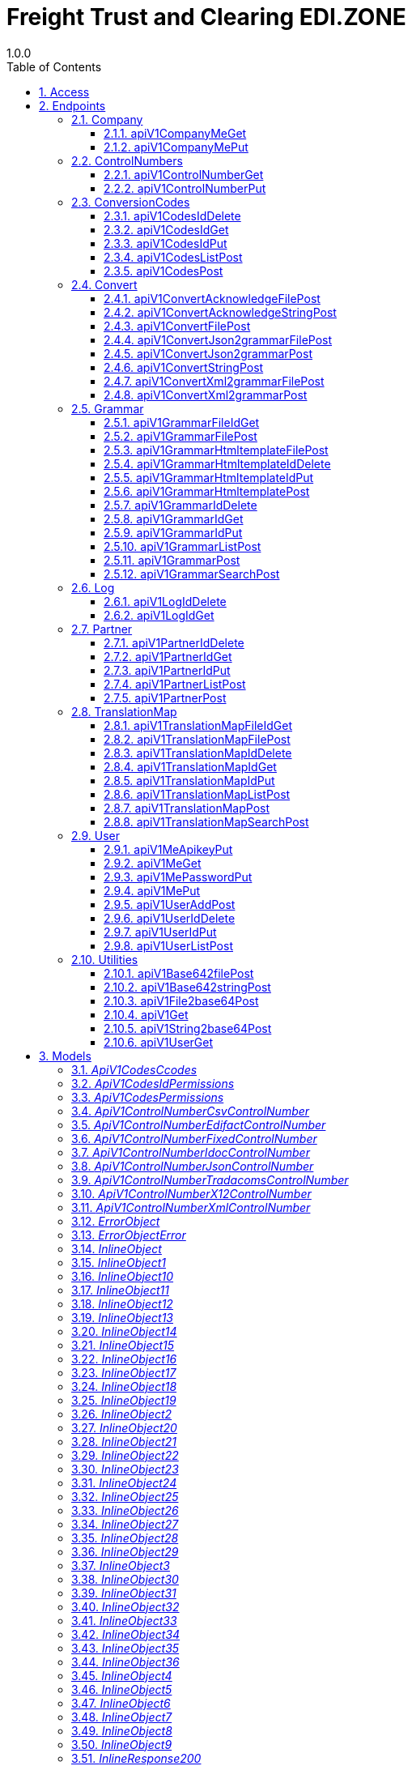 = Freight Trust and Clearing EDI.ZONE
1.0.0
:toc: left
:numbered:
:toclevels: 3
:source-highlighter: highlightjs
:keywords: openapi, rest, Freight Trust and Clearing EDI.ZONE 
:specDir: 
:snippetDir: 
:generator-template: v1 2019-12-20
:info-url: https://openapi-generator.tech
:app-name: Freight Trust and Clearing EDI.ZONE

[abstract]
.Abstract
RESTful API Service for translating data from one format to another.


// markup not found, no include::{specDir}intro.adoc[opts=optional]


== Access


* *APIKey* KeyParamName:     _X-API-KEY_,     KeyInQuery: _false_, KeyInHeader: _true_
* *HTTP Basic* Authentication _BasicAuth_





== Endpoints


[.Company]
=== Company


[.apiV1CompanyMeGet]
==== apiV1CompanyMeGet
    
`GET /api/v1/company/me`

Gets your company information.

===== Description 




// markup not found, no include::{specDir}api/v1/company/me/GET/spec.adoc[opts=optional]



===== Parameters







===== Return Type

<<inline_response_200_8>>


===== Content Type

* application/json

===== Responses

.http response codes
[cols="2,3,1"]
|===         
| Code | Message | Datatype 


| 200
| (OK) Successfully created, returns add result.
|  <<inline_response_200_8>>

|===         

===== Samples


// markup not found, no include::{snippetDir}api/v1/company/me/GET/http-request.adoc[opts=optional]


// markup not found, no include::{snippetDir}api/v1/company/me/GET/http-response.adoc[opts=optional]



// file not found, no * wiremock data link :api/v1/company/me/GET/GET.json[]


ifdef::internal-generation[]
===== Implementation

// markup not found, no include::{specDir}api/v1/company/me/GET/implementation.adoc[opts=optional]


endif::internal-generation[]


[.apiV1CompanyMePut]
==== apiV1CompanyMePut
    
`PUT /api/v1/company/me`

Edit/Update your company information. Requires manage-company user permissions.

===== Description 




// markup not found, no include::{specDir}api/v1/company/me/PUT/spec.adoc[opts=optional]



===== Parameters


===== Body Parameter

[cols="2,3,1,1,1"]
|===         
|Name| Description| Required| Default| Pattern

| InlineObject7 
|  <<InlineObject7>> 
| - 
|  
|  

|===         





===== Return Type

<<inline_response_202>>


===== Content Type

* application/json

===== Responses

.http response codes
[cols="2,3,1"]
|===         
| Code | Message | Datatype 


| 202
| (ACCEPTED) Successfully updated, returns updated result.
|  <<inline_response_202>>

|===         

===== Samples


// markup not found, no include::{snippetDir}api/v1/company/me/PUT/http-request.adoc[opts=optional]


// markup not found, no include::{snippetDir}api/v1/company/me/PUT/http-response.adoc[opts=optional]



// file not found, no * wiremock data link :api/v1/company/me/PUT/PUT.json[]


ifdef::internal-generation[]
===== Implementation

// markup not found, no include::{specDir}api/v1/company/me/PUT/implementation.adoc[opts=optional]


endif::internal-generation[]


[.ControlNumbers]
=== ControlNumbers


[.apiV1ControlNumberGet]
==== apiV1ControlNumberGet
    
`GET /api/v1/control-number`

Get a record for your company. Must have appropriate permission.

===== Description 




// markup not found, no include::{specDir}api/v1/control-number/GET/spec.adoc[opts=optional]



===== Parameters







===== Return Type

<<inline_response_200_9>>


===== Content Type

* application/json

===== Responses

.http response codes
[cols="2,3,1"]
|===         
| Code | Message | Datatype 


| 200
| (OK) Success, returns the result.
|  <<inline_response_200_9>>

|===         

===== Samples


// markup not found, no include::{snippetDir}api/v1/control-number/GET/http-request.adoc[opts=optional]


// markup not found, no include::{snippetDir}api/v1/control-number/GET/http-response.adoc[opts=optional]



// file not found, no * wiremock data link :api/v1/control-number/GET/GET.json[]


ifdef::internal-generation[]
===== Implementation

// markup not found, no include::{specDir}api/v1/control-number/GET/implementation.adoc[opts=optional]


endif::internal-generation[]


[.apiV1ControlNumberPut]
==== apiV1ControlNumberPut
    
`PUT /api/v1/control-number`

Edit/Update a record for your company. Must have appropriate permission.

===== Description 




// markup not found, no include::{specDir}api/v1/control-number/PUT/spec.adoc[opts=optional]



===== Parameters


===== Body Parameter

[cols="2,3,1,1,1"]
|===         
|Name| Description| Required| Default| Pattern

| InlineObject8 
|  <<InlineObject8>> 
| - 
|  
|  

|===         





===== Return Type

<<inline_response_202_1>>


===== Content Type

* application/json

===== Responses

.http response codes
[cols="2,3,1"]
|===         
| Code | Message | Datatype 


| 202
| (ACCEPTED) Successfully updated, returns updated result.
|  <<inline_response_202_1>>

|===         

===== Samples


// markup not found, no include::{snippetDir}api/v1/control-number/PUT/http-request.adoc[opts=optional]


// markup not found, no include::{snippetDir}api/v1/control-number/PUT/http-response.adoc[opts=optional]



// file not found, no * wiremock data link :api/v1/control-number/PUT/PUT.json[]


ifdef::internal-generation[]
===== Implementation

// markup not found, no include::{specDir}api/v1/control-number/PUT/implementation.adoc[opts=optional]


endif::internal-generation[]


[.ConversionCodes]
=== ConversionCodes


[.apiV1CodesIdDelete]
==== apiV1CodesIdDelete
    
`DELETE /api/v1/codes/{id}`

Delete record by ID. Must have appropriate access permission.

===== Description 




// markup not found, no include::{specDir}api/v1/codes/\{id\}/DELETE/spec.adoc[opts=optional]



===== Parameters

====== Path Parameters

[cols="2,3,1,1,1"]
|===         
|Name| Description| Required| Default| Pattern

| id 
| Record ID  
| X 
| null 
|  

|===         






===== Return Type

<<inline_response_200_7>>


===== Content Type

* application/json

===== Responses

.http response codes
[cols="2,3,1"]
|===         
| Code | Message | Datatype 


| 200
| (OK) Successfully deleted, returns deleted result.
|  <<inline_response_200_7>>

|===         

===== Samples


// markup not found, no include::{snippetDir}api/v1/codes/\{id\}/DELETE/http-request.adoc[opts=optional]


// markup not found, no include::{snippetDir}api/v1/codes/\{id\}/DELETE/http-response.adoc[opts=optional]



// file not found, no * wiremock data link :api/v1/codes/{id}/DELETE/DELETE.json[]


ifdef::internal-generation[]
===== Implementation

// markup not found, no include::{specDir}api/v1/codes/\{id\}/DELETE/implementation.adoc[opts=optional]


endif::internal-generation[]


[.apiV1CodesIdGet]
==== apiV1CodesIdGet
    
`GET /api/v1/codes/{id}`

Get record with given ID. Must have appropriate access permission.

===== Description 




// markup not found, no include::{specDir}api/v1/codes/\{id\}/GET/spec.adoc[opts=optional]



===== Parameters

====== Path Parameters

[cols="2,3,1,1,1"]
|===         
|Name| Description| Required| Default| Pattern

| id 
| Record  ID  
| X 
| null 
|  

|===         






===== Return Type

<<inline_response_200_6>>


===== Content Type

* application/json

===== Responses

.http response codes
[cols="2,3,1"]
|===         
| Code | Message | Datatype 


| 200
| (OK) Successfully created, returns add result.
|  <<inline_response_200_6>>

|===         

===== Samples


// markup not found, no include::{snippetDir}api/v1/codes/\{id\}/GET/http-request.adoc[opts=optional]


// markup not found, no include::{snippetDir}api/v1/codes/\{id\}/GET/http-response.adoc[opts=optional]



// file not found, no * wiremock data link :api/v1/codes/{id}/GET/GET.json[]


ifdef::internal-generation[]
===== Implementation

// markup not found, no include::{specDir}api/v1/codes/\{id\}/GET/implementation.adoc[opts=optional]


endif::internal-generation[]


[.apiV1CodesIdPut]
==== apiV1CodesIdPut
    
`PUT /api/v1/codes/{id}`

Edit/Update a record by ID. Must have appropriate access permission.

===== Description 




// markup not found, no include::{specDir}api/v1/codes/\{id\}/PUT/spec.adoc[opts=optional]



===== Parameters

====== Path Parameters

[cols="2,3,1,1,1"]
|===         
|Name| Description| Required| Default| Pattern

| id 
| Record ID  
| X 
| null 
|  

|===         

===== Body Parameter

[cols="2,3,1,1,1"]
|===         
|Name| Description| Required| Default| Pattern

| InlineObject6 
|  <<InlineObject6>> 
| - 
|  
|  

|===         





===== Return Type

<<inline_response_202>>


===== Content Type

* application/json

===== Responses

.http response codes
[cols="2,3,1"]
|===         
| Code | Message | Datatype 


| 202
| (ACCEPTED) Successfully updated, returns updated result.
|  <<inline_response_202>>

|===         

===== Samples


// markup not found, no include::{snippetDir}api/v1/codes/\{id\}/PUT/http-request.adoc[opts=optional]


// markup not found, no include::{snippetDir}api/v1/codes/\{id\}/PUT/http-response.adoc[opts=optional]



// file not found, no * wiremock data link :api/v1/codes/{id}/PUT/PUT.json[]


ifdef::internal-generation[]
===== Implementation

// markup not found, no include::{specDir}api/v1/codes/\{id\}/PUT/implementation.adoc[opts=optional]


endif::internal-generation[]


[.apiV1CodesListPost]
==== apiV1CodesListPost
    
`POST /api/v1/codes/list`

Gets a list of conversion code triggers or code list names.

===== Description 




// markup not found, no include::{specDir}api/v1/codes/list/POST/spec.adoc[opts=optional]



===== Parameters


===== Body Parameter

[cols="2,3,1,1,1"]
|===         
|Name| Description| Required| Default| Pattern

| InlineObject4 
|  <<InlineObject4>> 
| - 
|  
|  

|===         





===== Return Type

<<inline_response_200_5>>


===== Content Type

* application/json

===== Responses

.http response codes
[cols="2,3,1"]
|===         
| Code | Message | Datatype 


| 200
| (OK) Successfully processed, returns list of conversion code triggers or code list names.
|  <<inline_response_200_5>>

|===         

===== Samples


// markup not found, no include::{snippetDir}api/v1/codes/list/POST/http-request.adoc[opts=optional]


// markup not found, no include::{snippetDir}api/v1/codes/list/POST/http-response.adoc[opts=optional]



// file not found, no * wiremock data link :api/v1/codes/list/POST/POST.json[]


ifdef::internal-generation[]
===== Implementation

// markup not found, no include::{specDir}api/v1/codes/list/POST/implementation.adoc[opts=optional]


endif::internal-generation[]


[.apiV1CodesPost]
==== apiV1CodesPost
    
`POST /api/v1/codes`

Add a conversion code trigger or code list.

===== Description 




// markup not found, no include::{specDir}api/v1/codes/POST/spec.adoc[opts=optional]



===== Parameters


===== Body Parameter

[cols="2,3,1,1,1"]
|===         
|Name| Description| Required| Default| Pattern

| InlineObject5 
|  <<InlineObject5>> 
| - 
|  
|  

|===         





===== Return Type

<<inline_response_201>>


===== Content Type

* application/json

===== Responses

.http response codes
[cols="2,3,1"]
|===         
| Code | Message | Datatype 


| 201
| (CREATED) Successfully created, returns conversion code trigger add result.
|  <<inline_response_201>>

|===         

===== Samples


// markup not found, no include::{snippetDir}api/v1/codes/POST/http-request.adoc[opts=optional]


// markup not found, no include::{snippetDir}api/v1/codes/POST/http-response.adoc[opts=optional]



// file not found, no * wiremock data link :api/v1/codes/POST/POST.json[]


ifdef::internal-generation[]
===== Implementation

// markup not found, no include::{specDir}api/v1/codes/POST/implementation.adoc[opts=optional]


endif::internal-generation[]


[.Convert]
=== Convert


[.apiV1ConvertAcknowledgeFilePost]
==== apiV1ConvertAcknowledgeFilePost
    
`POST /api/v1/convert/acknowledge-file`

Converts data from a file to create an acknowledgement file only.

===== Description 




// markup not found, no include::{specDir}api/v1/convert/acknowledge-file/POST/spec.adoc[opts=optional]



===== Parameters



===== Form Parameter

[cols="2,3,1,1,1"]
|===         
|Name| Description| Required| Default| Pattern

| translate_id 
| ID of the translation map to use for data conversion. <<string>> 
| - 
| null 
|  

| out_filename 
| The name of the outbound acknowledgement file. <<string>> 
| - 
| null 
|  

| in_file 
| The file to create an acknowledgement for. <<file>> 
| - 
| null 
|  

|===         




===== Return Type


<<File>>


===== Content Type

* application/octet-stream

===== Responses

.http response codes
[cols="2,3,1"]
|===         
| Code | Message | Datatype 


| 200
| (OK) Successfully processed, return the converted acknowledgement file.
|  <<File>>

|===         

===== Samples


// markup not found, no include::{snippetDir}api/v1/convert/acknowledge-file/POST/http-request.adoc[opts=optional]


// markup not found, no include::{snippetDir}api/v1/convert/acknowledge-file/POST/http-response.adoc[opts=optional]



// file not found, no * wiremock data link :api/v1/convert/acknowledge-file/POST/POST.json[]


ifdef::internal-generation[]
===== Implementation

// markup not found, no include::{specDir}api/v1/convert/acknowledge-file/POST/implementation.adoc[opts=optional]


endif::internal-generation[]


[.apiV1ConvertAcknowledgeStringPost]
==== apiV1ConvertAcknowledgeStringPost
    
`POST /api/v1/convert/acknowledge-string`

Converts/Translates data from a string to create an acknowledgement only.

===== Description 




// markup not found, no include::{specDir}api/v1/convert/acknowledge-string/POST/spec.adoc[opts=optional]



===== Parameters


===== Body Parameter

[cols="2,3,1,1,1"]
|===         
|Name| Description| Required| Default| Pattern

| InlineObject11 
|  <<InlineObject11>> 
| - 
|  
|  

|===         





===== Return Type

<<inline_response_200_11>>


===== Content Type

* application/json

===== Responses

.http response codes
[cols="2,3,1"]
|===         
| Code | Message | Datatype 


| 200
| (OK) Successfully processed, returns data conversion results.
|  <<inline_response_200_11>>

|===         

===== Samples


// markup not found, no include::{snippetDir}api/v1/convert/acknowledge-string/POST/http-request.adoc[opts=optional]


// markup not found, no include::{snippetDir}api/v1/convert/acknowledge-string/POST/http-response.adoc[opts=optional]



// file not found, no * wiremock data link :api/v1/convert/acknowledge-string/POST/POST.json[]


ifdef::internal-generation[]
===== Implementation

// markup not found, no include::{specDir}api/v1/convert/acknowledge-string/POST/implementation.adoc[opts=optional]


endif::internal-generation[]


[.apiV1ConvertFilePost]
==== apiV1ConvertFilePost
    
`POST /api/v1/convert/file`

Converts data from a file.

===== Description 




// markup not found, no include::{specDir}api/v1/convert/file/POST/spec.adoc[opts=optional]



===== Parameters



===== Form Parameter

[cols="2,3,1,1,1"]
|===         
|Name| Description| Required| Default| Pattern

| translate_id 
| ID of the translation map to use for data conversion. <<string>> 
| - 
| null 
|  

| out_filename 
| The name of the outbound file. <<string>> 
| - 
| null 
|  

| in_file 
| The file to convert. <<file>> 
| - 
| null 
|  

|===         




===== Return Type


<<File>>


===== Content Type

* application/octet-stream

===== Responses

.http response codes
[cols="2,3,1"]
|===         
| Code | Message | Datatype 


| 200
| (OK) Successfully processed, return the converted data file.
|  <<File>>

|===         

===== Samples


// markup not found, no include::{snippetDir}api/v1/convert/file/POST/http-request.adoc[opts=optional]


// markup not found, no include::{snippetDir}api/v1/convert/file/POST/http-response.adoc[opts=optional]



// file not found, no * wiremock data link :api/v1/convert/file/POST/POST.json[]


ifdef::internal-generation[]
===== Implementation

// markup not found, no include::{specDir}api/v1/convert/file/POST/implementation.adoc[opts=optional]


endif::internal-generation[]


[.apiV1ConvertJson2grammarFilePost]
==== apiV1ConvertJson2grammarFilePost
    
`POST /api/v1/convert/json2grammar/file`

Converts/Translates a json file into a grammar file. (For use as a starting template only.)

===== Description 




// markup not found, no include::{specDir}api/v1/convert/json2grammar/file/POST/spec.adoc[opts=optional]



===== Parameters



===== Form Parameter

[cols="2,3,1,1,1"]
|===         
|Name| Description| Required| Default| Pattern

| out_filename 
| The name of the outbound grammar file. <<string>> 
| - 
| null 
|  

| in_file 
| The file to create a grammar for. <<file>> 
| - 
| null 
|  

|===         




===== Return Type


<<File>>


===== Content Type

* application/octet-stream

===== Responses

.http response codes
[cols="2,3,1"]
|===         
| Code | Message | Datatype 


| 200
| (OK) Successfully processed, return the converted grammar file.
|  <<File>>

|===         

===== Samples


// markup not found, no include::{snippetDir}api/v1/convert/json2grammar/file/POST/http-request.adoc[opts=optional]


// markup not found, no include::{snippetDir}api/v1/convert/json2grammar/file/POST/http-response.adoc[opts=optional]



// file not found, no * wiremock data link :api/v1/convert/json2grammar/file/POST/POST.json[]


ifdef::internal-generation[]
===== Implementation

// markup not found, no include::{specDir}api/v1/convert/json2grammar/file/POST/implementation.adoc[opts=optional]


endif::internal-generation[]


[.apiV1ConvertJson2grammarPost]
==== apiV1ConvertJson2grammarPost
    
`POST /api/v1/convert/json2grammar`

Converts/Translates a json string into a grammar string. (For use as a starting template only.)

===== Description 




// markup not found, no include::{specDir}api/v1/convert/json2grammar/POST/spec.adoc[opts=optional]



===== Parameters


===== Body Parameter

[cols="2,3,1,1,1"]
|===         
|Name| Description| Required| Default| Pattern

| InlineObject15 
|  <<InlineObject15>> 
| - 
|  
|  

|===         





===== Return Type

<<inline_response_200_13>>


===== Content Type

* application/json

===== Responses

.http response codes
[cols="2,3,1"]
|===         
| Code | Message | Datatype 


| 200
| (OK) Successfully processed, returns data conversion results.
|  <<inline_response_200_13>>

|===         

===== Samples


// markup not found, no include::{snippetDir}api/v1/convert/json2grammar/POST/http-request.adoc[opts=optional]


// markup not found, no include::{snippetDir}api/v1/convert/json2grammar/POST/http-response.adoc[opts=optional]



// file not found, no * wiremock data link :api/v1/convert/json2grammar/POST/POST.json[]


ifdef::internal-generation[]
===== Implementation

// markup not found, no include::{specDir}api/v1/convert/json2grammar/POST/implementation.adoc[opts=optional]


endif::internal-generation[]


[.apiV1ConvertStringPost]
==== apiV1ConvertStringPost
    
`POST /api/v1/convert/string`

Converts/Translates data from a string.

===== Description 




// markup not found, no include::{specDir}api/v1/convert/string/POST/spec.adoc[opts=optional]



===== Parameters


===== Body Parameter

[cols="2,3,1,1,1"]
|===         
|Name| Description| Required| Default| Pattern

| InlineObject9 
|  <<InlineObject9>> 
| - 
|  
|  

|===         





===== Return Type

<<inline_response_200_10>>


===== Content Type

* application/json

===== Responses

.http response codes
[cols="2,3,1"]
|===         
| Code | Message | Datatype 


| 200
| (OK) Successfully processed, returns data conversion results.
|  <<inline_response_200_10>>

|===         

===== Samples


// markup not found, no include::{snippetDir}api/v1/convert/string/POST/http-request.adoc[opts=optional]


// markup not found, no include::{snippetDir}api/v1/convert/string/POST/http-response.adoc[opts=optional]



// file not found, no * wiremock data link :api/v1/convert/string/POST/POST.json[]


ifdef::internal-generation[]
===== Implementation

// markup not found, no include::{specDir}api/v1/convert/string/POST/implementation.adoc[opts=optional]


endif::internal-generation[]


[.apiV1ConvertXml2grammarFilePost]
==== apiV1ConvertXml2grammarFilePost
    
`POST /api/v1/convert/xml2grammar/file`

Converts/Translates a xml file into a grammar file. (For use as a starting template only.)

===== Description 




// markup not found, no include::{specDir}api/v1/convert/xml2grammar/file/POST/spec.adoc[opts=optional]



===== Parameters



===== Form Parameter

[cols="2,3,1,1,1"]
|===         
|Name| Description| Required| Default| Pattern

| all_records 
| If there are multiple records, Flag to create a grammar for each. [optional] <<integer>> 
| - 
| null 
|  

| out_filename 
| The name of the outbound grammar file. <<string>> 
| - 
| null 
|  

| in_file 
| The file to create a grammar for. <<file>> 
| - 
| null 
|  

|===         




===== Return Type


<<File>>


===== Content Type

* application/octet-stream

===== Responses

.http response codes
[cols="2,3,1"]
|===         
| Code | Message | Datatype 


| 200
| (OK) Successfully processed, return the converted grammar file.
|  <<File>>

|===         

===== Samples


// markup not found, no include::{snippetDir}api/v1/convert/xml2grammar/file/POST/http-request.adoc[opts=optional]


// markup not found, no include::{snippetDir}api/v1/convert/xml2grammar/file/POST/http-response.adoc[opts=optional]



// file not found, no * wiremock data link :api/v1/convert/xml2grammar/file/POST/POST.json[]


ifdef::internal-generation[]
===== Implementation

// markup not found, no include::{specDir}api/v1/convert/xml2grammar/file/POST/implementation.adoc[opts=optional]


endif::internal-generation[]


[.apiV1ConvertXml2grammarPost]
==== apiV1ConvertXml2grammarPost
    
`POST /api/v1/convert/xml2grammar`

Converts/Translates a xml string into a grammar string. (For use as a starting template only.)

===== Description 




// markup not found, no include::{specDir}api/v1/convert/xml2grammar/POST/spec.adoc[opts=optional]



===== Parameters


===== Body Parameter

[cols="2,3,1,1,1"]
|===         
|Name| Description| Required| Default| Pattern

| InlineObject13 
|  <<InlineObject13>> 
| - 
|  
|  

|===         





===== Return Type

<<inline_response_200_12>>


===== Content Type

* application/json

===== Responses

.http response codes
[cols="2,3,1"]
|===         
| Code | Message | Datatype 


| 200
| (OK) Successfully processed, returns data conversion results.
|  <<inline_response_200_12>>

|===         

===== Samples


// markup not found, no include::{snippetDir}api/v1/convert/xml2grammar/POST/http-request.adoc[opts=optional]


// markup not found, no include::{snippetDir}api/v1/convert/xml2grammar/POST/http-response.adoc[opts=optional]



// file not found, no * wiremock data link :api/v1/convert/xml2grammar/POST/POST.json[]


ifdef::internal-generation[]
===== Implementation

// markup not found, no include::{specDir}api/v1/convert/xml2grammar/POST/implementation.adoc[opts=optional]


endif::internal-generation[]


[.Grammar]
=== Grammar


[.apiV1GrammarFileIdGet]
==== apiV1GrammarFileIdGet
    
`GET /api/v1/grammar/file/{id}`

Get a record with given ID and return a file. Must have appropriate access permission.

===== Description 




// markup not found, no include::{specDir}api/v1/grammar/file/\{id\}/GET/spec.adoc[opts=optional]



===== Parameters

====== Path Parameters

[cols="2,3,1,1,1"]
|===         
|Name| Description| Required| Default| Pattern

| id 
| Record ID  
| X 
| null 
|  

|===         






===== Return Type


<<File>>


===== Content Type

* application/octet-stream

===== Responses

.http response codes
[cols="2,3,1"]
|===         
| Code | Message | Datatype 


| 200
| (OK) Successfully processed, return the grammar file.
|  <<File>>

|===         

===== Samples


// markup not found, no include::{snippetDir}api/v1/grammar/file/\{id\}/GET/http-request.adoc[opts=optional]


// markup not found, no include::{snippetDir}api/v1/grammar/file/\{id\}/GET/http-response.adoc[opts=optional]



// file not found, no * wiremock data link :api/v1/grammar/file/{id}/GET/GET.json[]


ifdef::internal-generation[]
===== Implementation

// markup not found, no include::{specDir}api/v1/grammar/file/\{id\}/GET/implementation.adoc[opts=optional]


endif::internal-generation[]


[.apiV1GrammarFilePost]
==== apiV1GrammarFilePost
    
`POST /api/v1/grammar/file`

Add a grammar from a file.

===== Description 




// markup not found, no include::{specDir}api/v1/grammar/file/POST/spec.adoc[opts=optional]



===== Parameters



===== Form Parameter

[cols="2,3,1,1,1"]
|===         
|Name| Description| Required| Default| Pattern

| name 
| Name of the grammar. [optional] <<string>> 
| - 
| null 
|  

| companyname 
| Company for the grammar. [optional] <<string>> 
| - 
| null 
|  

| description 
| Description of the grammar this record belongs to. [optional] <<string>> 
| - 
| null 
|  

| documenttype 
| Type of document for this grammar. [optional] <<string>> 
| - 
| null 
|  

| version 
| Version for the grammar. [optional] <<string>> 
| - 
| null 
|  

| formattype 
| Document format of the grammar. <<string>> 
| - 
| null 
|  

| messagetype 
| Name of the grammar message type. <<string>> 
| - 
| null 
|  

| file 
| The file to create a grammar for. <<file>> 
| - 
| null 
|  

| permissions 
|  <<_api_v1_codes_permissions>> 
| - 
| null 
|  

|===         




===== Return Type

<<inline_response_201>>


===== Content Type

* application/json

===== Responses

.http response codes
[cols="2,3,1"]
|===         
| Code | Message | Datatype 


| 201
| (CREATED) Successfully created, returns operation result.
|  <<inline_response_201>>

|===         

===== Samples


// markup not found, no include::{snippetDir}api/v1/grammar/file/POST/http-request.adoc[opts=optional]


// markup not found, no include::{snippetDir}api/v1/grammar/file/POST/http-response.adoc[opts=optional]



// file not found, no * wiremock data link :api/v1/grammar/file/POST/POST.json[]


ifdef::internal-generation[]
===== Implementation

// markup not found, no include::{specDir}api/v1/grammar/file/POST/implementation.adoc[opts=optional]


endif::internal-generation[]


[.apiV1GrammarHtmltemplateFilePost]
==== apiV1GrammarHtmltemplateFilePost
    
`POST /api/v1//grammar/htmltemplate/file`

Add a grammar from a file.

===== Description 




// markup not found, no include::{specDir}api/v1/grammar/htmltemplate/file/POST/spec.adoc[opts=optional]



===== Parameters



===== Form Parameter

[cols="2,3,1,1,1"]
|===         
|Name| Description| Required| Default| Pattern

| name 
| Name of the grammar. [optional] <<string>> 
| - 
| null 
|  

| companyname 
| Company for the grammar. [optional] <<string>> 
| - 
| null 
|  

| description 
| Description of the grammar this record belongs to. [optional] <<string>> 
| - 
| null 
|  

| documenttype 
| Type of document for this grammar. [optional] <<string>> 
| - 
| null 
|  

| version 
| Version for the grammar. [optional] <<string>> 
| - 
| null 
|  

| formattype 
| Document format of the grammar. <<string>> 
| - 
| null 
|  

| messagetype 
| Name of the grammar message type. <<string>> 
| - 
| null 
|  

| file 
| The file to create a grammar template for. <<file>> 
| - 
| null 
|  

| permissions 
|  <<_api_v1_codes_permissions>> 
| - 
| null 
|  

|===         




===== Return Type

<<inline_response_201_1>>


===== Content Type

* application/json

===== Responses

.http response codes
[cols="2,3,1"]
|===         
| Code | Message | Datatype 


| 201
| (CREATED) Successfully created, returns operation result.
|  <<inline_response_201_1>>

|===         

===== Samples


// markup not found, no include::{snippetDir}api/v1/grammar/htmltemplate/file/POST/http-request.adoc[opts=optional]


// markup not found, no include::{snippetDir}api/v1/grammar/htmltemplate/file/POST/http-response.adoc[opts=optional]



// file not found, no * wiremock data link :api/v1/grammar/htmltemplate/file/POST/POST.json[]


ifdef::internal-generation[]
===== Implementation

// markup not found, no include::{specDir}api/v1/grammar/htmltemplate/file/POST/implementation.adoc[opts=optional]


endif::internal-generation[]


[.apiV1GrammarHtmltemplateIdDelete]
==== apiV1GrammarHtmltemplateIdDelete
    
`DELETE /api/v1/grammar/htmltemplate/{id}`

Delete record by ID. Must have appropriate access permission.

===== Description 




// markup not found, no include::{specDir}api/v1/grammar/htmltemplate/\{id\}/DELETE/spec.adoc[opts=optional]



===== Parameters

====== Path Parameters

[cols="2,3,1,1,1"]
|===         
|Name| Description| Required| Default| Pattern

| id 
| Record ID  
| X 
| null 
|  

|===         






===== Return Type

<<inline_response_200_17>>


===== Content Type

* application/json

===== Responses

.http response codes
[cols="2,3,1"]
|===         
| Code | Message | Datatype 


| 200
| (OK) Successfully deleted, returns deleted result.
|  <<inline_response_200_17>>

|===         

===== Samples


// markup not found, no include::{snippetDir}api/v1/grammar/htmltemplate/\{id\}/DELETE/http-request.adoc[opts=optional]


// markup not found, no include::{snippetDir}api/v1/grammar/htmltemplate/\{id\}/DELETE/http-response.adoc[opts=optional]



// file not found, no * wiremock data link :api/v1/grammar/htmltemplate/{id}/DELETE/DELETE.json[]


ifdef::internal-generation[]
===== Implementation

// markup not found, no include::{specDir}api/v1/grammar/htmltemplate/\{id\}/DELETE/implementation.adoc[opts=optional]


endif::internal-generation[]


[.apiV1GrammarHtmltemplateIdPut]
==== apiV1GrammarHtmltemplateIdPut
    
`PUT /api/v1/grammar/htmltemplate/{id}`

Edit/Update a record by ID. Must have appropriate access permission.

===== Description 




// markup not found, no include::{specDir}api/v1/grammar/htmltemplate/\{id\}/PUT/spec.adoc[opts=optional]



===== Parameters

====== Path Parameters

[cols="2,3,1,1,1"]
|===         
|Name| Description| Required| Default| Pattern

| id 
| Record ID  
| X 
| null 
|  

|===         

===== Body Parameter

[cols="2,3,1,1,1"]
|===         
|Name| Description| Required| Default| Pattern

| InlineObject24 
|  <<InlineObject24>> 
| - 
|  
|  

|===         





===== Return Type

<<inline_response_202_1>>


===== Content Type

* application/json

===== Responses

.http response codes
[cols="2,3,1"]
|===         
| Code | Message | Datatype 


| 202
| (ACCEPTED) Successfully updated, returns updated result.
|  <<inline_response_202_1>>

|===         

===== Samples


// markup not found, no include::{snippetDir}api/v1/grammar/htmltemplate/\{id\}/PUT/http-request.adoc[opts=optional]


// markup not found, no include::{snippetDir}api/v1/grammar/htmltemplate/\{id\}/PUT/http-response.adoc[opts=optional]



// file not found, no * wiremock data link :api/v1/grammar/htmltemplate/{id}/PUT/PUT.json[]


ifdef::internal-generation[]
===== Implementation

// markup not found, no include::{specDir}api/v1/grammar/htmltemplate/\{id\}/PUT/implementation.adoc[opts=optional]


endif::internal-generation[]


[.apiV1GrammarHtmltemplatePost]
==== apiV1GrammarHtmltemplatePost
    
`POST /api/v1/grammar/htmltemplate`

Add a htmltemplate grammar from a base64 string

===== Description 




// markup not found, no include::{specDir}api/v1/grammar/htmltemplate/POST/spec.adoc[opts=optional]



===== Parameters


===== Body Parameter

[cols="2,3,1,1,1"]
|===         
|Name| Description| Required| Default| Pattern

| InlineObject21 
|  <<InlineObject21>> 
| - 
|  
|  

|===         





===== Return Type

<<inline_response_201>>


===== Content Type

* application/json

===== Responses

.http response codes
[cols="2,3,1"]
|===         
| Code | Message | Datatype 


| 201
| (CREATED) Successfully created, returns operation result.
|  <<inline_response_201>>

|===         

===== Samples


// markup not found, no include::{snippetDir}api/v1/grammar/htmltemplate/POST/http-request.adoc[opts=optional]


// markup not found, no include::{snippetDir}api/v1/grammar/htmltemplate/POST/http-response.adoc[opts=optional]



// file not found, no * wiremock data link :api/v1/grammar/htmltemplate/POST/POST.json[]


ifdef::internal-generation[]
===== Implementation

// markup not found, no include::{specDir}api/v1/grammar/htmltemplate/POST/implementation.adoc[opts=optional]


endif::internal-generation[]


[.apiV1GrammarIdDelete]
==== apiV1GrammarIdDelete
    
`DELETE /api/v1/grammar/{id}`

Delete record by ID. Must have appropriate access permission.

===== Description 




// markup not found, no include::{specDir}api/v1/grammar/\{id\}/DELETE/spec.adoc[opts=optional]



===== Parameters

====== Path Parameters

[cols="2,3,1,1,1"]
|===         
|Name| Description| Required| Default| Pattern

| id 
| Record ID  
| X 
| null 
|  

|===         






===== Return Type

<<inline_response_200_17>>


===== Content Type

* application/json

===== Responses

.http response codes
[cols="2,3,1"]
|===         
| Code | Message | Datatype 


| 200
| (OK) Successfully deleted, returns deleted result.
|  <<inline_response_200_17>>

|===         

===== Samples


// markup not found, no include::{snippetDir}api/v1/grammar/\{id\}/DELETE/http-request.adoc[opts=optional]


// markup not found, no include::{snippetDir}api/v1/grammar/\{id\}/DELETE/http-response.adoc[opts=optional]



// file not found, no * wiremock data link :api/v1/grammar/{id}/DELETE/DELETE.json[]


ifdef::internal-generation[]
===== Implementation

// markup not found, no include::{specDir}api/v1/grammar/\{id\}/DELETE/implementation.adoc[opts=optional]


endif::internal-generation[]


[.apiV1GrammarIdGet]
==== apiV1GrammarIdGet
    
`GET /api/v1/grammar/{id}`

Get a record with given ID. Must have appropriate access permission.

===== Description 




// markup not found, no include::{specDir}api/v1/grammar/\{id\}/GET/spec.adoc[opts=optional]



===== Parameters

====== Path Parameters

[cols="2,3,1,1,1"]
|===         
|Name| Description| Required| Default| Pattern

| id 
| Record ID  
| X 
| null 
|  

|===         






===== Return Type

<<inline_response_200_16>>


===== Content Type

* application/json

===== Responses

.http response codes
[cols="2,3,1"]
|===         
| Code | Message | Datatype 


| 200
| (OK) Successfully created, returns the result.
|  <<inline_response_200_16>>

|===         

===== Samples


// markup not found, no include::{snippetDir}api/v1/grammar/\{id\}/GET/http-request.adoc[opts=optional]


// markup not found, no include::{snippetDir}api/v1/grammar/\{id\}/GET/http-response.adoc[opts=optional]



// file not found, no * wiremock data link :api/v1/grammar/{id}/GET/GET.json[]


ifdef::internal-generation[]
===== Implementation

// markup not found, no include::{specDir}api/v1/grammar/\{id\}/GET/implementation.adoc[opts=optional]


endif::internal-generation[]


[.apiV1GrammarIdPut]
==== apiV1GrammarIdPut
    
`PUT /api/v1/grammar/{id}`

Edit/Update a record by ID. Must have appropriate access permission.

===== Description 




// markup not found, no include::{specDir}api/v1/grammar/\{id\}/PUT/spec.adoc[opts=optional]



===== Parameters

====== Path Parameters

[cols="2,3,1,1,1"]
|===         
|Name| Description| Required| Default| Pattern

| id 
| Record ID  
| X 
| null 
|  

|===         

===== Body Parameter

[cols="2,3,1,1,1"]
|===         
|Name| Description| Required| Default| Pattern

| InlineObject23 
|  <<InlineObject23>> 
| - 
|  
|  

|===         





===== Return Type

<<inline_response_202_1>>


===== Content Type

* application/json

===== Responses

.http response codes
[cols="2,3,1"]
|===         
| Code | Message | Datatype 


| 202
| (ACCEPTED) Successfully updated, returns updated result.
|  <<inline_response_202_1>>

|===         

===== Samples


// markup not found, no include::{snippetDir}api/v1/grammar/\{id\}/PUT/http-request.adoc[opts=optional]


// markup not found, no include::{snippetDir}api/v1/grammar/\{id\}/PUT/http-response.adoc[opts=optional]



// file not found, no * wiremock data link :api/v1/grammar/{id}/PUT/PUT.json[]


ifdef::internal-generation[]
===== Implementation

// markup not found, no include::{specDir}api/v1/grammar/\{id\}/PUT/implementation.adoc[opts=optional]


endif::internal-generation[]


[.apiV1GrammarListPost]
==== apiV1GrammarListPost
    
`POST /api/v1/grammar/list`

Gets a list of grammars.

===== Description 




// markup not found, no include::{specDir}api/v1/grammar/list/POST/spec.adoc[opts=optional]



===== Parameters


===== Body Parameter

[cols="2,3,1,1,1"]
|===         
|Name| Description| Required| Default| Pattern

| InlineObject17 
|  <<InlineObject17>> 
| - 
|  
|  

|===         





===== Return Type

<<inline_response_200_14>>


===== Content Type

* application/json

===== Responses

.http response codes
[cols="2,3,1"]
|===         
| Code | Message | Datatype 


| 200
| (OK) Successfully processed, returns list of grammars.
|  <<inline_response_200_14>>

|===         

===== Samples


// markup not found, no include::{snippetDir}api/v1/grammar/list/POST/http-request.adoc[opts=optional]


// markup not found, no include::{snippetDir}api/v1/grammar/list/POST/http-response.adoc[opts=optional]



// file not found, no * wiremock data link :api/v1/grammar/list/POST/POST.json[]


ifdef::internal-generation[]
===== Implementation

// markup not found, no include::{specDir}api/v1/grammar/list/POST/implementation.adoc[opts=optional]


endif::internal-generation[]


[.apiV1GrammarPost]
==== apiV1GrammarPost
    
`POST /api/v1/grammar`

Add a grammar from a base64 string.

===== Description 




// markup not found, no include::{specDir}api/v1/grammar/POST/spec.adoc[opts=optional]



===== Parameters


===== Body Parameter

[cols="2,3,1,1,1"]
|===         
|Name| Description| Required| Default| Pattern

| InlineObject19 
|  <<InlineObject19>> 
| - 
|  
|  

|===         





===== Return Type

<<inline_response_201>>


===== Content Type

* application/json

===== Responses

.http response codes
[cols="2,3,1"]
|===         
| Code | Message | Datatype 


| 201
| (CREATED) Successfully created, returns operation result.
|  <<inline_response_201>>

|===         

===== Samples


// markup not found, no include::{snippetDir}api/v1/grammar/POST/http-request.adoc[opts=optional]


// markup not found, no include::{snippetDir}api/v1/grammar/POST/http-response.adoc[opts=optional]



// file not found, no * wiremock data link :api/v1/grammar/POST/POST.json[]


ifdef::internal-generation[]
===== Implementation

// markup not found, no include::{specDir}api/v1/grammar/POST/implementation.adoc[opts=optional]


endif::internal-generation[]


[.apiV1GrammarSearchPost]
==== apiV1GrammarSearchPost
    
`POST /api/v1/grammar/search`

Search grammars and return a list.

===== Description 




// markup not found, no include::{specDir}api/v1/grammar/search/POST/spec.adoc[opts=optional]



===== Parameters


===== Body Parameter

[cols="2,3,1,1,1"]
|===         
|Name| Description| Required| Default| Pattern

| InlineObject18 
|  <<InlineObject18>> 
| - 
|  
|  

|===         





===== Return Type

<<inline_response_200_15>>


===== Content Type

* application/json

===== Responses

.http response codes
[cols="2,3,1"]
|===         
| Code | Message | Datatype 


| 200
| (OK) Successfully processed, returns list of grammars.
|  <<inline_response_200_15>>

|===         

===== Samples


// markup not found, no include::{snippetDir}api/v1/grammar/search/POST/http-request.adoc[opts=optional]


// markup not found, no include::{snippetDir}api/v1/grammar/search/POST/http-response.adoc[opts=optional]



// file not found, no * wiremock data link :api/v1/grammar/search/POST/POST.json[]


ifdef::internal-generation[]
===== Implementation

// markup not found, no include::{specDir}api/v1/grammar/search/POST/implementation.adoc[opts=optional]


endif::internal-generation[]


[.Log]
=== Log


[.apiV1LogIdDelete]
==== apiV1LogIdDelete
    
`DELETE /api/v1/log/{id}`

Delete record by ID. Must have appropriate access permission.

===== Description 




// markup not found, no include::{specDir}api/v1/log/\{id\}/DELETE/spec.adoc[opts=optional]



===== Parameters

====== Path Parameters

[cols="2,3,1,1,1"]
|===         
|Name| Description| Required| Default| Pattern

| id 
| Record ID  
| X 
| null 
|  

|===         






===== Return Type

<<inline_response_200_17>>


===== Content Type

* application/json

===== Responses

.http response codes
[cols="2,3,1"]
|===         
| Code | Message | Datatype 


| 200
| (OK) Successfully deleted, returns deleted result.
|  <<inline_response_200_17>>

|===         

===== Samples


// markup not found, no include::{snippetDir}api/v1/log/\{id\}/DELETE/http-request.adoc[opts=optional]


// markup not found, no include::{snippetDir}api/v1/log/\{id\}/DELETE/http-response.adoc[opts=optional]



// file not found, no * wiremock data link :api/v1/log/{id}/DELETE/DELETE.json[]


ifdef::internal-generation[]
===== Implementation

// markup not found, no include::{specDir}api/v1/log/\{id\}/DELETE/implementation.adoc[opts=optional]


endif::internal-generation[]


[.apiV1LogIdGet]
==== apiV1LogIdGet
    
`GET /api/v1/log/{id}`

Get a record with given ID. Must have appropriate access permission.

===== Description 




// markup not found, no include::{specDir}api/v1/log/\{id\}/GET/spec.adoc[opts=optional]



===== Parameters

====== Path Parameters

[cols="2,3,1,1,1"]
|===         
|Name| Description| Required| Default| Pattern

| id 
| Record ID  
| X 
| null 
|  

|===         






===== Return Type

<<inline_response_200_18>>


===== Content Type

* application/json

===== Responses

.http response codes
[cols="2,3,1"]
|===         
| Code | Message | Datatype 


| 200
| (OK) Successfully created, returns the result.
|  <<inline_response_200_18>>

|===         

===== Samples


// markup not found, no include::{snippetDir}api/v1/log/\{id\}/GET/http-request.adoc[opts=optional]


// markup not found, no include::{snippetDir}api/v1/log/\{id\}/GET/http-response.adoc[opts=optional]



// file not found, no * wiremock data link :api/v1/log/{id}/GET/GET.json[]


ifdef::internal-generation[]
===== Implementation

// markup not found, no include::{specDir}api/v1/log/\{id\}/GET/implementation.adoc[opts=optional]


endif::internal-generation[]


[.Partner]
=== Partner


[.apiV1PartnerIdDelete]
==== apiV1PartnerIdDelete
    
`DELETE /api/v1/partner/{id}`

Delete record by ID. Must have appropriate access permission.

===== Description 




// markup not found, no include::{specDir}api/v1/partner/\{id\}/DELETE/spec.adoc[opts=optional]



===== Parameters

====== Path Parameters

[cols="2,3,1,1,1"]
|===         
|Name| Description| Required| Default| Pattern

| id 
| Record ID  
| X 
| null 
|  

|===         






===== Return Type

<<inline_response_200_17>>


===== Content Type

* application/json

===== Responses

.http response codes
[cols="2,3,1"]
|===         
| Code | Message | Datatype 


| 200
| (OK) Successfully deleted, returns deleted result.
|  <<inline_response_200_17>>

|===         

===== Samples


// markup not found, no include::{snippetDir}api/v1/partner/\{id\}/DELETE/http-request.adoc[opts=optional]


// markup not found, no include::{snippetDir}api/v1/partner/\{id\}/DELETE/http-response.adoc[opts=optional]



// file not found, no * wiremock data link :api/v1/partner/{id}/DELETE/DELETE.json[]


ifdef::internal-generation[]
===== Implementation

// markup not found, no include::{specDir}api/v1/partner/\{id\}/DELETE/implementation.adoc[opts=optional]


endif::internal-generation[]


[.apiV1PartnerIdGet]
==== apiV1PartnerIdGet
    
`GET /api/v1/partner/{id}`

Get a record with given ID. Must have appropriate access permission.

===== Description 




// markup not found, no include::{specDir}api/v1/partner/\{id\}/GET/spec.adoc[opts=optional]



===== Parameters

====== Path Parameters

[cols="2,3,1,1,1"]
|===         
|Name| Description| Required| Default| Pattern

| id 
| Record ID  
| X 
| null 
|  

|===         






===== Return Type

<<inline_response_200_20>>


===== Content Type

* application/json

===== Responses

.http response codes
[cols="2,3,1"]
|===         
| Code | Message | Datatype 


| 200
| (OK) Successfully created, returns the result.
|  <<inline_response_200_20>>

|===         

===== Samples


// markup not found, no include::{snippetDir}api/v1/partner/\{id\}/GET/http-request.adoc[opts=optional]


// markup not found, no include::{snippetDir}api/v1/partner/\{id\}/GET/http-response.adoc[opts=optional]



// file not found, no * wiremock data link :api/v1/partner/{id}/GET/GET.json[]


ifdef::internal-generation[]
===== Implementation

// markup not found, no include::{specDir}api/v1/partner/\{id\}/GET/implementation.adoc[opts=optional]


endif::internal-generation[]


[.apiV1PartnerIdPut]
==== apiV1PartnerIdPut
    
`PUT /api/v1/partner/{id}`

Edit/Update a record by ID. Must have appropriate access permission.

===== Description 




// markup not found, no include::{specDir}api/v1/partner/\{id\}/PUT/spec.adoc[opts=optional]



===== Parameters

====== Path Parameters

[cols="2,3,1,1,1"]
|===         
|Name| Description| Required| Default| Pattern

| id 
| Record ID  
| X 
| null 
|  

|===         

===== Body Parameter

[cols="2,3,1,1,1"]
|===         
|Name| Description| Required| Default| Pattern

| InlineObject27 
|  <<InlineObject27>> 
| - 
|  
|  

|===         





===== Return Type

<<inline_response_202_1>>


===== Content Type

* application/json

===== Responses

.http response codes
[cols="2,3,1"]
|===         
| Code | Message | Datatype 


| 202
| (ACCEPTED) Successfully updated, returns updated result.
|  <<inline_response_202_1>>

|===         

===== Samples


// markup not found, no include::{snippetDir}api/v1/partner/\{id\}/PUT/http-request.adoc[opts=optional]


// markup not found, no include::{snippetDir}api/v1/partner/\{id\}/PUT/http-response.adoc[opts=optional]



// file not found, no * wiremock data link :api/v1/partner/{id}/PUT/PUT.json[]


ifdef::internal-generation[]
===== Implementation

// markup not found, no include::{specDir}api/v1/partner/\{id\}/PUT/implementation.adoc[opts=optional]


endif::internal-generation[]


[.apiV1PartnerListPost]
==== apiV1PartnerListPost
    
`POST /api/v1/partner/list`

Gets a list of partner records.

===== Description 




// markup not found, no include::{specDir}api/v1/partner/list/POST/spec.adoc[opts=optional]



===== Parameters


===== Body Parameter

[cols="2,3,1,1,1"]
|===         
|Name| Description| Required| Default| Pattern

| InlineObject25 
|  <<InlineObject25>> 
| - 
|  
|  

|===         





===== Return Type

<<inline_response_200_19>>


===== Content Type

* application/json

===== Responses

.http response codes
[cols="2,3,1"]
|===         
| Code | Message | Datatype 


| 200
| (OK) Successfully processed, returns list of control numbers.
|  <<inline_response_200_19>>

|===         

===== Samples


// markup not found, no include::{snippetDir}api/v1/partner/list/POST/http-request.adoc[opts=optional]


// markup not found, no include::{snippetDir}api/v1/partner/list/POST/http-response.adoc[opts=optional]



// file not found, no * wiremock data link :api/v1/partner/list/POST/POST.json[]


ifdef::internal-generation[]
===== Implementation

// markup not found, no include::{specDir}api/v1/partner/list/POST/implementation.adoc[opts=optional]


endif::internal-generation[]


[.apiV1PartnerPost]
==== apiV1PartnerPost
    
`POST /api/v1/partner`

Add a partner record.

===== Description 




// markup not found, no include::{specDir}api/v1/partner/POST/spec.adoc[opts=optional]



===== Parameters


===== Body Parameter

[cols="2,3,1,1,1"]
|===         
|Name| Description| Required| Default| Pattern

| InlineObject26 
|  <<InlineObject26>> 
| - 
|  
|  

|===         





===== Return Type

<<inline_response_201_1>>


===== Content Type

* application/json

===== Responses

.http response codes
[cols="2,3,1"]
|===         
| Code | Message | Datatype 


| 201
| (CREATED) Successfully created, returns add result.
|  <<inline_response_201_1>>

|===         

===== Samples


// markup not found, no include::{snippetDir}api/v1/partner/POST/http-request.adoc[opts=optional]


// markup not found, no include::{snippetDir}api/v1/partner/POST/http-response.adoc[opts=optional]



// file not found, no * wiremock data link :api/v1/partner/POST/POST.json[]


ifdef::internal-generation[]
===== Implementation

// markup not found, no include::{specDir}api/v1/partner/POST/implementation.adoc[opts=optional]


endif::internal-generation[]


[.TranslationMap]
=== TranslationMap


[.apiV1TranslationMapFileIdGet]
==== apiV1TranslationMapFileIdGet
    
`GET /api/v1/translation-map/file/{id}`

Get a record with given ID and return a file. Must have appropriate access permission.

===== Description 




// markup not found, no include::{specDir}api/v1/translation-map/file/\{id\}/GET/spec.adoc[opts=optional]



===== Parameters

====== Path Parameters

[cols="2,3,1,1,1"]
|===         
|Name| Description| Required| Default| Pattern

| id 
| Record ID  
| X 
| null 
|  

|===         






===== Return Type


<<File>>


===== Content Type

* application/octet-stream

===== Responses

.http response codes
[cols="2,3,1"]
|===         
| Code | Message | Datatype 


| 200
| (OK) Successfully processed, return the translation map file.
|  <<File>>

|===         

===== Samples


// markup not found, no include::{snippetDir}api/v1/translation-map/file/\{id\}/GET/http-request.adoc[opts=optional]


// markup not found, no include::{snippetDir}api/v1/translation-map/file/\{id\}/GET/http-response.adoc[opts=optional]



// file not found, no * wiremock data link :api/v1/translation-map/file/{id}/GET/GET.json[]


ifdef::internal-generation[]
===== Implementation

// markup not found, no include::{specDir}api/v1/translation-map/file/\{id\}/GET/implementation.adoc[opts=optional]


endif::internal-generation[]


[.apiV1TranslationMapFilePost]
==== apiV1TranslationMapFilePost
    
`POST /api/v1/translation-map/file`

Add a translation map from a file.

===== Description 




// markup not found, no include::{specDir}api/v1/translation-map/file/POST/spec.adoc[opts=optional]



===== Parameters



===== Form Parameter

[cols="2,3,1,1,1"]
|===         
|Name| Description| Required| Default| Pattern

| companyname 
| Company for the translation map. [optional] <<string>> 
| - 
| null 
|  

| partnername 
| Partner for the translation map. <<string>> 
| - 
| null 
|  

| description 
| Description of the translation map this record belongs to. [optional] <<string>> 
| - 
| null 
|  

| documenttype 
| Type of document for this translation map. [optional] <<string>> 
| - 
| null 
|  

| version 
| Version for the translation map. [optional] <<string>> 
| - 
| null 
|  

| from_formattype 
| Document format of the grammar to translate from. <<string>> 
| - 
| null 
|  

| from_messagetype 
| Name of the grammar message type to translate from. <<string>> 
| - 
| null 
|  

| frompartner_id 
| Name of the partner to translate from. [optional] <<string>> 
| - 
| null 
|  

| to_formattype 
| Document format of the grammar to translate to. <<string>> 
| - 
| null 
|  

| to_messagetype 
| Name of the grammar message type to translate to. <<string>> 
| - 
| null 
|  

| topartner_id 
| Name of the partner to translate to. [optional] <<string>> 
| - 
| null 
|  

| tscript 
| Name of the translation map. <<string>> 
| - 
| null 
|  

| file 
| The file to create a grammar for. <<file>> 
| - 
| null 
|  

| access_permission 
| Access permission level for the record. <<string>> 
| - 
| null 
|  

| manage_permission 
| Manage permission level for the record. <<string>> 
| - 
| null 
|  

|===         




===== Return Type

<<inline_response_201_1>>


===== Content Type

* application/json

===== Responses

.http response codes
[cols="2,3,1"]
|===         
| Code | Message | Datatype 


| 201
| (CREATED) Successfully created, returns operation result.
|  <<inline_response_201_1>>

|===         

===== Samples


// markup not found, no include::{snippetDir}api/v1/translation-map/file/POST/http-request.adoc[opts=optional]


// markup not found, no include::{snippetDir}api/v1/translation-map/file/POST/http-response.adoc[opts=optional]



// file not found, no * wiremock data link :api/v1/translation-map/file/POST/POST.json[]


ifdef::internal-generation[]
===== Implementation

// markup not found, no include::{specDir}api/v1/translation-map/file/POST/implementation.adoc[opts=optional]


endif::internal-generation[]


[.apiV1TranslationMapIdDelete]
==== apiV1TranslationMapIdDelete
    
`DELETE /api/v1/translation-map/{id}`

Delete record by ID. Must have appropriate access permission.

===== Description 




// markup not found, no include::{specDir}api/v1/translation-map/\{id\}/DELETE/spec.adoc[opts=optional]



===== Parameters

====== Path Parameters

[cols="2,3,1,1,1"]
|===         
|Name| Description| Required| Default| Pattern

| id 
| Record ID  
| X 
| null 
|  

|===         






===== Return Type

<<inline_response_200_17>>


===== Content Type

* application/json

===== Responses

.http response codes
[cols="2,3,1"]
|===         
| Code | Message | Datatype 


| 200
| (OK) Successfully deleted, returns deleted result.
|  <<inline_response_200_17>>

|===         

===== Samples


// markup not found, no include::{snippetDir}api/v1/translation-map/\{id\}/DELETE/http-request.adoc[opts=optional]


// markup not found, no include::{snippetDir}api/v1/translation-map/\{id\}/DELETE/http-response.adoc[opts=optional]



// file not found, no * wiremock data link :api/v1/translation-map/{id}/DELETE/DELETE.json[]


ifdef::internal-generation[]
===== Implementation

// markup not found, no include::{specDir}api/v1/translation-map/\{id\}/DELETE/implementation.adoc[opts=optional]


endif::internal-generation[]


[.apiV1TranslationMapIdGet]
==== apiV1TranslationMapIdGet
    
`GET /api/v1/translation-map/{id}`

Get a record with given ID. Must have appropriate access permission.

===== Description 




// markup not found, no include::{specDir}api/v1/translation-map/\{id\}/GET/spec.adoc[opts=optional]



===== Parameters

====== Path Parameters

[cols="2,3,1,1,1"]
|===         
|Name| Description| Required| Default| Pattern

| id 
| Record ID  
| X 
| null 
|  

|===         






===== Return Type

<<inline_response_200_23>>


===== Content Type

* application/json

===== Responses

.http response codes
[cols="2,3,1"]
|===         
| Code | Message | Datatype 


| 200
| (OK) Successfully created, returns the result.
|  <<inline_response_200_23>>

|===         

===== Samples


// markup not found, no include::{snippetDir}api/v1/translation-map/\{id\}/GET/http-request.adoc[opts=optional]


// markup not found, no include::{snippetDir}api/v1/translation-map/\{id\}/GET/http-response.adoc[opts=optional]



// file not found, no * wiremock data link :api/v1/translation-map/{id}/GET/GET.json[]


ifdef::internal-generation[]
===== Implementation

// markup not found, no include::{specDir}api/v1/translation-map/\{id\}/GET/implementation.adoc[opts=optional]


endif::internal-generation[]


[.apiV1TranslationMapIdPut]
==== apiV1TranslationMapIdPut
    
`PUT /api/v1/translation-map/{id}`

Edit/Update a record by ID. Must have appropriate access permission.

===== Description 




// markup not found, no include::{specDir}api/v1/translation-map/\{id\}/PUT/spec.adoc[opts=optional]



===== Parameters

====== Path Parameters

[cols="2,3,1,1,1"]
|===         
|Name| Description| Required| Default| Pattern

| id 
| Record ID  
| X 
| null 
|  

|===         

===== Body Parameter

[cols="2,3,1,1,1"]
|===         
|Name| Description| Required| Default| Pattern

| InlineObject32 
|  <<InlineObject32>> 
| - 
|  
|  

|===         





===== Return Type

<<inline_response_202_1>>


===== Content Type

* application/json

===== Responses

.http response codes
[cols="2,3,1"]
|===         
| Code | Message | Datatype 


| 202
| (ACCEPTED) Successfully updated, returns updated result.
|  <<inline_response_202_1>>

|===         

===== Samples


// markup not found, no include::{snippetDir}api/v1/translation-map/\{id\}/PUT/http-request.adoc[opts=optional]


// markup not found, no include::{snippetDir}api/v1/translation-map/\{id\}/PUT/http-response.adoc[opts=optional]



// file not found, no * wiremock data link :api/v1/translation-map/{id}/PUT/PUT.json[]


ifdef::internal-generation[]
===== Implementation

// markup not found, no include::{specDir}api/v1/translation-map/\{id\}/PUT/implementation.adoc[opts=optional]


endif::internal-generation[]


[.apiV1TranslationMapListPost]
==== apiV1TranslationMapListPost
    
`POST /api/v1/translation-map/list`

Gets a list of translation maps.

===== Description 




// markup not found, no include::{specDir}api/v1/translation-map/list/POST/spec.adoc[opts=optional]



===== Parameters


===== Body Parameter

[cols="2,3,1,1,1"]
|===         
|Name| Description| Required| Default| Pattern

| InlineObject28 
|  <<InlineObject28>> 
| - 
|  
|  

|===         





===== Return Type

<<inline_response_200_21>>


===== Content Type

* application/json

===== Responses

.http response codes
[cols="2,3,1"]
|===         
| Code | Message | Datatype 


| 200
| (OK) Successfully processed, returns list of translation maps.
|  <<inline_response_200_21>>

|===         

===== Samples


// markup not found, no include::{snippetDir}api/v1/translation-map/list/POST/http-request.adoc[opts=optional]


// markup not found, no include::{snippetDir}api/v1/translation-map/list/POST/http-response.adoc[opts=optional]



// file not found, no * wiremock data link :api/v1/translation-map/list/POST/POST.json[]


ifdef::internal-generation[]
===== Implementation

// markup not found, no include::{specDir}api/v1/translation-map/list/POST/implementation.adoc[opts=optional]


endif::internal-generation[]


[.apiV1TranslationMapPost]
==== apiV1TranslationMapPost
    
`POST /api/v1/translation-map`

Add a translation map from a base64 string.

===== Description 




// markup not found, no include::{specDir}api/v1/translation-map/POST/spec.adoc[opts=optional]



===== Parameters


===== Body Parameter

[cols="2,3,1,1,1"]
|===         
|Name| Description| Required| Default| Pattern

| InlineObject30 
|  <<InlineObject30>> 
| - 
|  
|  

|===         





===== Return Type

<<inline_response_201_1>>


===== Content Type

* application/json

===== Responses

.http response codes
[cols="2,3,1"]
|===         
| Code | Message | Datatype 


| 201
| (CREATED) Successfully created, returns operation result.
|  <<inline_response_201_1>>

|===         

===== Samples


// markup not found, no include::{snippetDir}api/v1/translation-map/POST/http-request.adoc[opts=optional]


// markup not found, no include::{snippetDir}api/v1/translation-map/POST/http-response.adoc[opts=optional]



// file not found, no * wiremock data link :api/v1/translation-map/POST/POST.json[]


ifdef::internal-generation[]
===== Implementation

// markup not found, no include::{specDir}api/v1/translation-map/POST/implementation.adoc[opts=optional]


endif::internal-generation[]


[.apiV1TranslationMapSearchPost]
==== apiV1TranslationMapSearchPost
    
`POST /api/v1/translation-map/search`

Search translation maps and return a list.

===== Description 




// markup not found, no include::{specDir}api/v1/translation-map/search/POST/spec.adoc[opts=optional]



===== Parameters


===== Body Parameter

[cols="2,3,1,1,1"]
|===         
|Name| Description| Required| Default| Pattern

| InlineObject29 
|  <<InlineObject29>> 
| - 
|  
|  

|===         





===== Return Type

<<inline_response_200_22>>


===== Content Type

* application/json

===== Responses

.http response codes
[cols="2,3,1"]
|===         
| Code | Message | Datatype 


| 200
| (OK) Successfully processed, returns list of grammars.
|  <<inline_response_200_22>>

|===         

===== Samples


// markup not found, no include::{snippetDir}api/v1/translation-map/search/POST/http-request.adoc[opts=optional]


// markup not found, no include::{snippetDir}api/v1/translation-map/search/POST/http-response.adoc[opts=optional]



// file not found, no * wiremock data link :api/v1/translation-map/search/POST/POST.json[]


ifdef::internal-generation[]
===== Implementation

// markup not found, no include::{specDir}api/v1/translation-map/search/POST/implementation.adoc[opts=optional]


endif::internal-generation[]


[.User]
=== User


[.apiV1MeApikeyPut]
==== apiV1MeApikeyPut
    
`PUT /api/v1/me/apikey`

Update your user's apikey.

===== Description 




// markup not found, no include::{specDir}api/v1/me/apikey/PUT/spec.adoc[opts=optional]



===== Parameters







===== Return Type

<<inline_response_202_2>>


===== Content Type

* application/json

===== Responses

.http response codes
[cols="2,3,1"]
|===         
| Code | Message | Datatype 


| 202
| (ACCEPTED) Successfully updated, returns updated result.
|  <<inline_response_202_2>>

|===         

===== Samples


// markup not found, no include::{snippetDir}api/v1/me/apikey/PUT/http-request.adoc[opts=optional]


// markup not found, no include::{snippetDir}api/v1/me/apikey/PUT/http-response.adoc[opts=optional]



// file not found, no * wiremock data link :api/v1/me/apikey/PUT/PUT.json[]


ifdef::internal-generation[]
===== Implementation

// markup not found, no include::{specDir}api/v1/me/apikey/PUT/implementation.adoc[opts=optional]


endif::internal-generation[]


[.apiV1MeGet]
==== apiV1MeGet
    
`GET /api/v1/me`

Gets your user information.

===== Description 




// markup not found, no include::{specDir}api/v1/me/GET/spec.adoc[opts=optional]



===== Parameters







===== Return Type

<<inline_response_200_25>>


===== Content Type

* application/json

===== Responses

.http response codes
[cols="2,3,1"]
|===         
| Code | Message | Datatype 


| 200
| (OK) Successfully created, returns add result.
|  <<inline_response_200_25>>

|===         

===== Samples


// markup not found, no include::{snippetDir}api/v1/me/GET/http-request.adoc[opts=optional]


// markup not found, no include::{snippetDir}api/v1/me/GET/http-response.adoc[opts=optional]



// file not found, no * wiremock data link :api/v1/me/GET/GET.json[]


ifdef::internal-generation[]
===== Implementation

// markup not found, no include::{specDir}api/v1/me/GET/implementation.adoc[opts=optional]


endif::internal-generation[]


[.apiV1MePasswordPut]
==== apiV1MePasswordPut
    
`PUT /api/v1/me/password`

Update your user's password.

===== Description 




// markup not found, no include::{specDir}api/v1/me/password/PUT/spec.adoc[opts=optional]



===== Parameters







===== Return Type

<<inline_response_202_3>>


===== Content Type

* application/json

===== Responses

.http response codes
[cols="2,3,1"]
|===         
| Code | Message | Datatype 


| 202
| (ACCEPTED) Successfully updated, returns updated result.
|  <<inline_response_202_3>>

|===         

===== Samples


// markup not found, no include::{snippetDir}api/v1/me/password/PUT/http-request.adoc[opts=optional]


// markup not found, no include::{snippetDir}api/v1/me/password/PUT/http-response.adoc[opts=optional]



// file not found, no * wiremock data link :api/v1/me/password/PUT/PUT.json[]


ifdef::internal-generation[]
===== Implementation

// markup not found, no include::{specDir}api/v1/me/password/PUT/implementation.adoc[opts=optional]


endif::internal-generation[]


[.apiV1MePut]
==== apiV1MePut
    
`PUT /api/v1/me`

Edit/Update your user record.

===== Description 




// markup not found, no include::{specDir}api/v1/me/PUT/spec.adoc[opts=optional]



===== Parameters


===== Body Parameter

[cols="2,3,1,1,1"]
|===         
|Name| Description| Required| Default| Pattern

| InlineObject36 
|  <<InlineObject36>> 
| - 
|  
|  

|===         





===== Return Type

<<inline_response_202_1>>


===== Content Type

* application/json

===== Responses

.http response codes
[cols="2,3,1"]
|===         
| Code | Message | Datatype 


| 202
| (ACCEPTED) Successfully updated, returns updated result.
|  <<inline_response_202_1>>

|===         

===== Samples


// markup not found, no include::{snippetDir}api/v1/me/PUT/http-request.adoc[opts=optional]


// markup not found, no include::{snippetDir}api/v1/me/PUT/http-response.adoc[opts=optional]



// file not found, no * wiremock data link :api/v1/me/PUT/PUT.json[]


ifdef::internal-generation[]
===== Implementation

// markup not found, no include::{specDir}api/v1/me/PUT/implementation.adoc[opts=optional]


endif::internal-generation[]


[.apiV1UserAddPost]
==== apiV1UserAddPost
    
`POST /api/v1/user/add`

Add a user record.

===== Description 




// markup not found, no include::{specDir}api/v1/user/add/POST/spec.adoc[opts=optional]



===== Parameters


===== Body Parameter

[cols="2,3,1,1,1"]
|===         
|Name| Description| Required| Default| Pattern

| InlineObject34 
|  <<InlineObject34>> 
| - 
|  
|  

|===         





===== Return Type

<<inline_response_201_1>>


===== Content Type

* application/json

===== Responses

.http response codes
[cols="2,3,1"]
|===         
| Code | Message | Datatype 


| 201
| (CREATED) Successfully created, returns add result.
|  <<inline_response_201_1>>

|===         

===== Samples


// markup not found, no include::{snippetDir}api/v1/user/add/POST/http-request.adoc[opts=optional]


// markup not found, no include::{snippetDir}api/v1/user/add/POST/http-response.adoc[opts=optional]



// file not found, no * wiremock data link :api/v1/user/add/POST/POST.json[]


ifdef::internal-generation[]
===== Implementation

// markup not found, no include::{specDir}api/v1/user/add/POST/implementation.adoc[opts=optional]


endif::internal-generation[]


[.apiV1UserIdDelete]
==== apiV1UserIdDelete
    
`DELETE /api/v1/user/{id}`

Delete record by ID. Must have appropriate permission.

===== Description 




// markup not found, no include::{specDir}api/v1/user/\{id\}/DELETE/spec.adoc[opts=optional]



===== Parameters

====== Path Parameters

[cols="2,3,1,1,1"]
|===         
|Name| Description| Required| Default| Pattern

| id 
| Record ID  
| X 
| null 
|  

|===         






===== Return Type

<<inline_response_200_17>>


===== Content Type

* application/json

===== Responses

.http response codes
[cols="2,3,1"]
|===         
| Code | Message | Datatype 


| 200
| (OK) Successfully deleted, returns deleted result.
|  <<inline_response_200_17>>

|===         

===== Samples


// markup not found, no include::{snippetDir}api/v1/user/\{id\}/DELETE/http-request.adoc[opts=optional]


// markup not found, no include::{snippetDir}api/v1/user/\{id\}/DELETE/http-response.adoc[opts=optional]



// file not found, no * wiremock data link :api/v1/user/{id}/DELETE/DELETE.json[]


ifdef::internal-generation[]
===== Implementation

// markup not found, no include::{specDir}api/v1/user/\{id\}/DELETE/implementation.adoc[opts=optional]


endif::internal-generation[]


[.apiV1UserIdPut]
==== apiV1UserIdPut
    
`PUT /api/v1/user/{id}`

Edit/Update a record by ID. Must have manage-user permissions.

===== Description 




// markup not found, no include::{specDir}api/v1/user/\{id\}/PUT/spec.adoc[opts=optional]



===== Parameters

====== Path Parameters

[cols="2,3,1,1,1"]
|===         
|Name| Description| Required| Default| Pattern

| id 
| Record ID  
| X 
| null 
|  

|===         

===== Body Parameter

[cols="2,3,1,1,1"]
|===         
|Name| Description| Required| Default| Pattern

| InlineObject35 
|  <<InlineObject35>> 
| - 
|  
|  

|===         





===== Return Type

<<inline_response_202_1>>


===== Content Type

* application/json

===== Responses

.http response codes
[cols="2,3,1"]
|===         
| Code | Message | Datatype 


| 202
| (ACCEPTED) Successfully updated, returns updated result.
|  <<inline_response_202_1>>

|===         

===== Samples


// markup not found, no include::{snippetDir}api/v1/user/\{id\}/PUT/http-request.adoc[opts=optional]


// markup not found, no include::{snippetDir}api/v1/user/\{id\}/PUT/http-response.adoc[opts=optional]



// file not found, no * wiremock data link :api/v1/user/{id}/PUT/PUT.json[]


ifdef::internal-generation[]
===== Implementation

// markup not found, no include::{specDir}api/v1/user/\{id\}/PUT/implementation.adoc[opts=optional]


endif::internal-generation[]


[.apiV1UserListPost]
==== apiV1UserListPost
    
`POST /api/v1/user/list`

Gets a list of users. Requires manage-user user permissions.

===== Description 




// markup not found, no include::{specDir}api/v1/user/list/POST/spec.adoc[opts=optional]



===== Parameters


===== Body Parameter

[cols="2,3,1,1,1"]
|===         
|Name| Description| Required| Default| Pattern

| InlineObject33 
|  <<InlineObject33>> 
| - 
|  
|  

|===         





===== Return Type

<<inline_response_200_24>>


===== Content Type

* application/json

===== Responses

.http response codes
[cols="2,3,1"]
|===         
| Code | Message | Datatype 


| 200
| (OK) Successfully processed, returns list of translation maps.
|  <<inline_response_200_24>>

|===         

===== Samples


// markup not found, no include::{snippetDir}api/v1/user/list/POST/http-request.adoc[opts=optional]


// markup not found, no include::{snippetDir}api/v1/user/list/POST/http-response.adoc[opts=optional]



// file not found, no * wiremock data link :api/v1/user/list/POST/POST.json[]


ifdef::internal-generation[]
===== Implementation

// markup not found, no include::{specDir}api/v1/user/list/POST/implementation.adoc[opts=optional]


endif::internal-generation[]


[.Utilities]
=== Utilities


[.apiV1Base642filePost]
==== apiV1Base642filePost
    
`POST /api/v1/base642file`

Converts a Base64 string to a file.

===== Description 




// markup not found, no include::{specDir}api/v1/base642file/POST/spec.adoc[opts=optional]



===== Parameters


===== Body Parameter

[cols="2,3,1,1,1"]
|===         
|Name| Description| Required| Default| Pattern

| InlineObject2 
|  <<InlineObject2>> 
| - 
|  
|  

|===         





===== Return Type


<<File>>


===== Content Type

* application/octet-stream

===== Responses

.http response codes
[cols="2,3,1"]
|===         
| Code | Message | Datatype 


| 200
| (OK) Successfully processed, return the file.
|  <<File>>

|===         

===== Samples


// markup not found, no include::{snippetDir}api/v1/base642file/POST/http-request.adoc[opts=optional]


// markup not found, no include::{snippetDir}api/v1/base642file/POST/http-response.adoc[opts=optional]



// file not found, no * wiremock data link :api/v1/base642file/POST/POST.json[]


ifdef::internal-generation[]
===== Implementation

// markup not found, no include::{specDir}api/v1/base642file/POST/implementation.adoc[opts=optional]


endif::internal-generation[]


[.apiV1Base642stringPost]
==== apiV1Base642stringPost
    
`POST /api/v1/base642string`

Converts a Base64 string to a text string.

===== Description 




// markup not found, no include::{specDir}api/v1/base642string/POST/spec.adoc[opts=optional]



===== Parameters


===== Body Parameter

[cols="2,3,1,1,1"]
|===         
|Name| Description| Required| Default| Pattern

| InlineObject3 
|  <<InlineObject3>> 
| - 
|  
|  

|===         





===== Return Type

<<inline_response_200_4>>


===== Content Type

* application/json

===== Responses

.http response codes
[cols="2,3,1"]
|===         
| Code | Message | Datatype 


| 200
| (OK) Successfully processed, return text string.
|  <<inline_response_200_4>>

|===         

===== Samples


// markup not found, no include::{snippetDir}api/v1/base642string/POST/http-request.adoc[opts=optional]


// markup not found, no include::{snippetDir}api/v1/base642string/POST/http-response.adoc[opts=optional]



// file not found, no * wiremock data link :api/v1/base642string/POST/POST.json[]


ifdef::internal-generation[]
===== Implementation

// markup not found, no include::{specDir}api/v1/base642string/POST/implementation.adoc[opts=optional]


endif::internal-generation[]


[.apiV1File2base64Post]
==== apiV1File2base64Post
    
`POST /api/v1/file2base64`

Converts an uploaded file to a Base64 string.

===== Description 




// markup not found, no include::{specDir}api/v1/file2base64/POST/spec.adoc[opts=optional]



===== Parameters



===== Form Parameter

[cols="2,3,1,1,1"]
|===         
|Name| Description| Required| Default| Pattern

| file 
| The file to convert, allowed file types: txt, x12, edifact, edi, csv, json, html <<file>> 
| - 
| null 
|  

|===         




===== Return Type

<<inline_response_200_2>>


===== Content Type

* application/json

===== Responses

.http response codes
[cols="2,3,1"]
|===         
| Code | Message | Datatype 


| 200
| (OK) Successfully processed, return Base64 string representation of the file.
|  <<inline_response_200_2>>

|===         

===== Samples


// markup not found, no include::{snippetDir}api/v1/file2base64/POST/http-request.adoc[opts=optional]


// markup not found, no include::{snippetDir}api/v1/file2base64/POST/http-response.adoc[opts=optional]



// file not found, no * wiremock data link :api/v1/file2base64/POST/POST.json[]


ifdef::internal-generation[]
===== Implementation

// markup not found, no include::{specDir}api/v1/file2base64/POST/implementation.adoc[opts=optional]


endif::internal-generation[]


[.apiV1Get]
==== apiV1Get
    
`GET /api/v1/`

EDI.ZONE API Information

===== Description 




// markup not found, no include::{specDir}api/v1/GET/spec.adoc[opts=optional]



===== Parameters







===== Return Type

<<inline_response_200>>


===== Content Type

* application/json

===== Responses

.http response codes
[cols="2,3,1"]
|===         
| Code | Message | Datatype 


| 200
| (OK) Successfully processed, return API information object.
|  <<inline_response_200>>

|===         

===== Samples


// markup not found, no include::{snippetDir}api/v1/GET/http-request.adoc[opts=optional]


// markup not found, no include::{snippetDir}api/v1/GET/http-response.adoc[opts=optional]



// file not found, no * wiremock data link :api/v1/GET/GET.json[]


ifdef::internal-generation[]
===== Implementation

// markup not found, no include::{specDir}api/v1/GET/implementation.adoc[opts=optional]


endif::internal-generation[]


[.apiV1String2base64Post]
==== apiV1String2base64Post
    
`POST /api/v1/string2base64`

Converts a text string to a base64 string.

===== Description 




// markup not found, no include::{specDir}api/v1/string2base64/POST/spec.adoc[opts=optional]



===== Parameters


===== Body Parameter

[cols="2,3,1,1,1"]
|===         
|Name| Description| Required| Default| Pattern

| InlineObject1 
|  <<InlineObject1>> 
| - 
|  
|  

|===         





===== Return Type

<<inline_response_200_3>>


===== Content Type

* application/json

===== Responses

.http response codes
[cols="2,3,1"]
|===         
| Code | Message | Datatype 


| 200
| (OK) Successfully processed, return the base64 encoded string.
|  <<inline_response_200_3>>

|===         

===== Samples


// markup not found, no include::{snippetDir}api/v1/string2base64/POST/http-request.adoc[opts=optional]


// markup not found, no include::{snippetDir}api/v1/string2base64/POST/http-response.adoc[opts=optional]



// file not found, no * wiremock data link :api/v1/string2base64/POST/POST.json[]


ifdef::internal-generation[]
===== Implementation

// markup not found, no include::{specDir}api/v1/string2base64/POST/implementation.adoc[opts=optional]


endif::internal-generation[]


[.apiV1UserGet]
==== apiV1UserGet
    
`GET /api/v1/user`

Authorized User Information

===== Description 




// markup not found, no include::{specDir}api/v1/user/GET/spec.adoc[opts=optional]



===== Parameters







===== Return Type

<<inline_response_200_1>>


===== Content Type

* application/json

===== Responses

.http response codes
[cols="2,3,1"]
|===         
| Code | Message | Datatype 


| 200
| (OK) Successfully processed, return Authorized User Object.
|  <<inline_response_200_1>>

|===         

===== Samples


// markup not found, no include::{snippetDir}api/v1/user/GET/http-request.adoc[opts=optional]


// markup not found, no include::{snippetDir}api/v1/user/GET/http-response.adoc[opts=optional]



// file not found, no * wiremock data link :api/v1/user/GET/GET.json[]


ifdef::internal-generation[]
===== Implementation

// markup not found, no include::{specDir}api/v1/user/GET/implementation.adoc[opts=optional]


endif::internal-generation[]


[#models]
== Models


[#ApiV1CodesCcodes]
=== _ApiV1CodesCcodes_ 



[.fields-ApiV1CodesCcodes]
[cols="2,1,2,4,1"]
|===         
| Field Name| Required| Type| Description| Format

| leftcode 
|  
| String  
| Left the conversion code or origin text.
|  

| rightcode 
|  
| String  
| Right the conversion code or converted text.
|  

|===


[#ApiV1CodesIdPermissions]
=== _ApiV1CodesIdPermissions_ 

Permissions to assign to the record. [optional]

[.fields-ApiV1CodesIdPermissions]
[cols="2,1,2,4,1"]
|===         
| Field Name| Required| Type| Description| Format

| access 
|  
| String  
| Access permission level for the record. [optional]
|  

| manage 
|  
| String  
| Manage permission level for the record. [optional]
|  

|===


[#ApiV1CodesPermissions]
=== _ApiV1CodesPermissions_ 

Permissions to assign to the record.

[.fields-ApiV1CodesPermissions]
[cols="2,1,2,4,1"]
|===         
| Field Name| Required| Type| Description| Format

| access 
|  
| String  
| Access permission level for the record.
|  

| manage 
|  
| String  
| Manage permission level for the record.
|  

|===


[#ApiV1ControlNumberCsvControlNumber]
=== _ApiV1ControlNumberCsvControlNumber_ 

Values of control numbers for csv records. [optional]

[.fields-ApiV1ControlNumberCsvControlNumber]
[cols="2,1,2,4,1"]
|===         
| Field Name| Required| Type| Description| Format

| general 
|  
| Integer  
| Current/default control number. [optional]
| int32 

| parter_id 
|  
| Integer  
| Current control number for a specific partner.
| int32 

|===


[#ApiV1ControlNumberEdifactControlNumber]
=== _ApiV1ControlNumberEdifactControlNumber_ 

Values of control numbers for edifact records. [optional]

[.fields-ApiV1ControlNumberEdifactControlNumber]
[cols="2,1,2,4,1"]
|===         
| Field Name| Required| Type| Description| Format

| general 
|  
| Integer  
| Current/default control number. [optional]
| int32 

| parter_id 
|  
| Integer  
| Current control number for a specific partner.
| int32 

|===


[#ApiV1ControlNumberFixedControlNumber]
=== _ApiV1ControlNumberFixedControlNumber_ 

Values of control numbers for fixed position records. [optional]

[.fields-ApiV1ControlNumberFixedControlNumber]
[cols="2,1,2,4,1"]
|===         
| Field Name| Required| Type| Description| Format

| general 
|  
| Integer  
| Current/default control number. [optional]
| int32 

| parter_id 
|  
| Integer  
| Current control number for a specific partner.
| int32 

|===


[#ApiV1ControlNumberIdocControlNumber]
=== _ApiV1ControlNumberIdocControlNumber_ 

Values of control numbers for idoc position records. [optional]

[.fields-ApiV1ControlNumberIdocControlNumber]
[cols="2,1,2,4,1"]
|===         
| Field Name| Required| Type| Description| Format

| general 
|  
| Integer  
| Current/default control number. [optional]
| int32 

| parter_id 
|  
| Integer  
| Current control number for a specific partner.
| int32 

|===


[#ApiV1ControlNumberJsonControlNumber]
=== _ApiV1ControlNumberJsonControlNumber_ 

Values of control numbers for json position records. [optional]

[.fields-ApiV1ControlNumberJsonControlNumber]
[cols="2,1,2,4,1"]
|===         
| Field Name| Required| Type| Description| Format

| general 
|  
| Integer  
| Current/default control number. [optional]
| int32 

| parter_id 
|  
| Integer  
| Current control number for a specific partner.
| int32 

|===


[#ApiV1ControlNumberTradacomsControlNumber]
=== _ApiV1ControlNumberTradacomsControlNumber_ 

Values of control numbers for tradacoms position records. [optional]

[.fields-ApiV1ControlNumberTradacomsControlNumber]
[cols="2,1,2,4,1"]
|===         
| Field Name| Required| Type| Description| Format

| general 
|  
| Integer  
| Current/default control number. [optional]
| int32 

| parter_id 
|  
| Integer  
| Current control number for a specific partner.
| int32 

|===


[#ApiV1ControlNumberX12ControlNumber]
=== _ApiV1ControlNumberX12ControlNumber_ 

Values of control numbers for x12 position records. [optional]

[.fields-ApiV1ControlNumberX12ControlNumber]
[cols="2,1,2,4,1"]
|===         
| Field Name| Required| Type| Description| Format

| general 
|  
| Integer  
| Current/default control number. [optional]
| int32 

| parter_id 
|  
| Integer  
| Current control number for a specific partner.
| int32 

|===


[#ApiV1ControlNumberXmlControlNumber]
=== _ApiV1ControlNumberXmlControlNumber_ 

Values of control numbers for xml position records. [optional]

[.fields-ApiV1ControlNumberXmlControlNumber]
[cols="2,1,2,4,1"]
|===         
| Field Name| Required| Type| Description| Format

| general 
|  
| Integer  
| Current/default control number. [optional]
| int32 

| parter_id 
|  
| Integer  
| Current control number for a specific partner.
| int32 

|===


[#ErrorObject]
=== _ErrorObject_ 

All responses that do not return a 2XX HTTP Status Code return this Error Object.

[.fields-ErrorObject]
[cols="2,1,2,4,1"]
|===         
| Field Name| Required| Type| Description| Format

| success 
|  
| Boolean  
| 
|  

| error 
|  
| ErrorObject_error  
| 
|  

|===


[#ErrorObjectError]
=== _ErrorObjectError_ 



[.fields-ErrorObjectError]
[cols="2,1,2,4,1"]
|===         
| Field Name| Required| Type| Description| Format

| type 
|  
| String  
| HTTP Status Code and Description
|  

| message 
|  
| String  
| Additional message or description of the error
|  

|===


[#InlineObject]
=== _InlineObject_ 



[.fields-InlineObject]
[cols="2,1,2,4,1"]
|===         
| Field Name| Required| Type| Description| Format

| file 
|  
| File  
| The file to convert, allowed file types: txt, x12, edifact, edi, csv, json, html
| binary 

|===


[#InlineObject1]
=== _InlineObject1_ 



[.fields-InlineObject1]
[cols="2,1,2,4,1"]
|===         
| Field Name| Required| Type| Description| Format

| content 
|  
| String  
| The text string.
|  

|===


[#InlineObject10]
=== _InlineObject10_ 



[.fields-InlineObject10]
[cols="2,1,2,4,1"]
|===         
| Field Name| Required| Type| Description| Format

| translate_id 
|  
| String  
| ID of the translation map to use for data conversion.
|  

| out_filename 
|  
| String  
| The name of the outbound file.
|  

| in_file 
|  
| File  
| The file to convert.
| binary 

|===


[#InlineObject11]
=== _InlineObject11_ 



[.fields-InlineObject11]
[cols="2,1,2,4,1"]
|===         
| Field Name| Required| Type| Description| Format

| translate_id 
|  
| String  
| ID of the translation map to use for data conversion.
|  

| base64 
|  
| Integer  
| Flag to mark string as base64 or not. [optional]
| int32 

| in_data 
|  
| String  
| Inbound data to create an acknowledgement for.
|  

|===


[#InlineObject12]
=== _InlineObject12_ 



[.fields-InlineObject12]
[cols="2,1,2,4,1"]
|===         
| Field Name| Required| Type| Description| Format

| translate_id 
|  
| String  
| ID of the translation map to use for data conversion.
|  

| out_filename 
|  
| String  
| The name of the outbound acknowledgement file.
|  

| in_file 
|  
| File  
| The file to create an acknowledgement for.
| binary 

|===


[#InlineObject13]
=== _InlineObject13_ 



[.fields-InlineObject13]
[cols="2,1,2,4,1"]
|===         
| Field Name| Required| Type| Description| Format

| all_records 
|  
| Integer  
| If there are multiple records, Flag to create a grammar for each. [optional]
| int32 

| base64 
|  
| Integer  
| Flag to mark string as base64 or not. [optional]
| int32 

| in_data 
|  
| String  
| Inbound data to create a grammar for.
|  

|===


[#InlineObject14]
=== _InlineObject14_ 



[.fields-InlineObject14]
[cols="2,1,2,4,1"]
|===         
| Field Name| Required| Type| Description| Format

| all_records 
|  
| Integer  
| If there are multiple records, Flag to create a grammar for each. [optional]
| int32 

| out_filename 
|  
| String  
| The name of the outbound grammar file.
|  

| in_file 
|  
| File  
| The file to create a grammar for.
| binary 

|===


[#InlineObject15]
=== _InlineObject15_ 



[.fields-InlineObject15]
[cols="2,1,2,4,1"]
|===         
| Field Name| Required| Type| Description| Format

| base64 
|  
| Integer  
| Flag to mark string as base64 or not. [optional]
| int32 

| in_data 
|  
| String  
| Inbound data to create a grammar for.
|  

|===


[#InlineObject16]
=== _InlineObject16_ 



[.fields-InlineObject16]
[cols="2,1,2,4,1"]
|===         
| Field Name| Required| Type| Description| Format

| out_filename 
|  
| String  
| The name of the outbound grammar file.
|  

| in_file 
|  
| File  
| The file to create a grammar for.
| binary 

|===


[#InlineObject17]
=== _InlineObject17_ 



[.fields-InlineObject17]
[cols="2,1,2,4,1"]
|===         
| Field Name| Required| Type| Description| Format

| from 
|  
| Integer  
| Record number to start the list from. [optional]
| int32 

| size 
|  
| Integer  
| Number of records to return. [optional]
| int32 

| sort_by 
|  
| String  
| The property to sor the list by. [optional]
|  

| sort_order 
|  
| String  
| the order in which to sort the list. [optional]
|  

| search_after 
|  
| List  
| Array of key/values to get the next set of result after. [optional]
|  

| access_permission 
|  
| String  
| Access permission authorization level of the records to return. [optional]
|  

| manage_permission 
|  
| String  
| Manage permission authorization level of the records to return. [optional]
|  

|===


[#InlineObject18]
=== _InlineObject18_ 



[.fields-InlineObject18]
[cols="2,1,2,4,1"]
|===         
| Field Name| Required| Type| Description| Format

| from 
|  
| Integer  
| Record number to start the list from. [optional]
| int32 

| size 
|  
| Integer  
| Number of records to return. [optional]
| int32 

| sort_by 
|  
| String  
| The property to sor the list by. [optional]
|  

| sort_order 
|  
| String  
| the order in which to sort the list. [optional]
|  

| name 
|  
| String  
| Name of the grammar. [optional] - wildcard character &#39;*&#39;
|  

| formattype 
|  
| String  
| Format type of grammar. [optional] - wildcard character &#39;*&#39;
|  

| messagetype 
|  
| String  
| Message type of grammar. [optional] - wildcard character &#39;*&#39;
|  

| documenttype 
|  
| String  
| Document type of grammar. [optional] - wildcard character &#39;*&#39;
|  

| companyname 
|  
| String  
| Company name or trading partner name for the grammar. [optional] - wildcard character &#39;*&#39;
|  

| version 
|  
| String  
| Version of the grammar. [optional] - wildcard character &#39;*&#39;
|  

| access_permission 
|  
| String  
| Access permission authorization level of the records to return.
|  

| manage_permission 
|  
| String  
| Manage permission authorization level of the records to return.
|  

|===


[#InlineObject19]
=== _InlineObject19_ 



[.fields-InlineObject19]
[cols="2,1,2,4,1"]
|===         
| Field Name| Required| Type| Description| Format

| name 
|  
| String  
| Name of the grammar.
|  

| companyname 
|  
| String  
| Company for the grammar. [optional]
|  

| description 
|  
| String  
| Description of the grammar this record belongs to. [optional]
|  

| documenttype 
|  
| String  
| Type of document for this grammar. [optional]
|  

| version 
|  
| String  
| Version for the grammar. [optional]
|  

| formattype 
|  
| String  
| Document format of the grammar.
|  

| messagetype 
|  
| String  
| Name of the grammar message type.
|  

| content 
|  
| String  
| Base64 encode string of the grammar.
| base64 

| permissions 
|  
| _api_v1_codes_permissions  
| 
|  

|===


[#InlineObject2]
=== _InlineObject2_ 



[.fields-InlineObject2]
[cols="2,1,2,4,1"]
|===         
| Field Name| Required| Type| Description| Format

| filename 
|  
| String  
| The name of the file to create.
|  

| content 
|  
| String  
| The base64 encoded string representation of the file
| base64 

|===


[#InlineObject20]
=== _InlineObject20_ 



[.fields-InlineObject20]
[cols="2,1,2,4,1"]
|===         
| Field Name| Required| Type| Description| Format

| name 
|  
| String  
| Name of the grammar. [optional]
|  

| companyname 
|  
| String  
| Company for the grammar. [optional]
|  

| description 
|  
| String  
| Description of the grammar this record belongs to. [optional]
|  

| documenttype 
|  
| String  
| Type of document for this grammar. [optional]
|  

| version 
|  
| String  
| Version for the grammar. [optional]
|  

| formattype 
|  
| String  
| Document format of the grammar.
|  

| messagetype 
|  
| String  
| Name of the grammar message type.
|  

| file 
|  
| File  
| The file to create a grammar for.
| binary 

| permissions 
|  
| _api_v1_codes_permissions  
| 
|  

|===


[#InlineObject21]
=== _InlineObject21_ 



[.fields-InlineObject21]
[cols="2,1,2,4,1"]
|===         
| Field Name| Required| Type| Description| Format

| name 
|  
| String  
| Name of the grammar. [optional]
|  

| companyname 
|  
| String  
| Company for the grammar. [optional]
|  

| description 
|  
| String  
| Description of the grammar this record belongs to. [optional]
|  

| documenttype 
|  
| String  
| Type of document for this grammar. [optional]
|  

| version 
|  
| String  
| Version for the grammar. [optional]
|  

| formattype 
|  
| String  
| Document format of the grammar.
|  

| messagetype 
|  
| String  
| Name of the grammar message type.
|  

| content 
|  
| String  
| Base64 encode string of the grammar.
| base64 

| permissions 
|  
| _api_v1_codes_permissions  
| 
|  

|===


[#InlineObject22]
=== _InlineObject22_ 



[.fields-InlineObject22]
[cols="2,1,2,4,1"]
|===         
| Field Name| Required| Type| Description| Format

| name 
|  
| String  
| Name of the grammar. [optional]
|  

| companyname 
|  
| String  
| Company for the grammar. [optional]
|  

| description 
|  
| String  
| Description of the grammar this record belongs to. [optional]
|  

| documenttype 
|  
| String  
| Type of document for this grammar. [optional]
|  

| version 
|  
| String  
| Version for the grammar. [optional]
|  

| formattype 
|  
| String  
| Document format of the grammar.
|  

| messagetype 
|  
| String  
| Name of the grammar message type.
|  

| file 
|  
| File  
| The file to create a grammar template for.
| binary 

| permissions 
|  
| _api_v1_codes_permissions  
| 
|  

|===


[#InlineObject23]
=== _InlineObject23_ 



[.fields-InlineObject23]
[cols="2,1,2,4,1"]
|===         
| Field Name| Required| Type| Description| Format

| name 
|  
| String  
| Name of the grammar. [optional]
|  

| companyname 
|  
| String  
| Company for the grammar. [optional]
|  

| description 
|  
| String  
| Description of the grammar this record belongs to. [optional]
|  

| documenttype 
|  
| String  
| Type of document for this grammar. [optional]
|  

| version 
|  
| String  
| Version for the grammar. [optional]
|  

| formattype 
|  
| String  
| Document format of the grammar. [optional]
|  

| messagetype 
|  
| String  
| Name of the grammar message type. [optional]
|  

| content 
|  
| String  
| Base64 encode string of the grammar. [optional]
| base64 

| permissions 
|  
| _api_v1_codes__id__permissions  
| 
|  

|===


[#InlineObject24]
=== _InlineObject24_ 



[.fields-InlineObject24]
[cols="2,1,2,4,1"]
|===         
| Field Name| Required| Type| Description| Format

| name 
|  
| String  
| Name of the grammar. [optional]
|  

| companyname 
|  
| String  
| Company for the grammar. [optional]
|  

| description 
|  
| String  
| Description of the grammar this record belongs to. [optional]
|  

| documenttype 
|  
| String  
| Type of document for this grammar. [optional]
|  

| version 
|  
| String  
| Version for the grammar. [optional]
|  

| formattype 
|  
| String  
| Document format of the grammar. [optional]
|  

| messagetype 
|  
| String  
| Name of the grammar message type. [optional]
|  

| content 
|  
| String  
| Base64 encode string of the grammar. [optional]
| base64 

| permissions 
|  
| _api_v1_codes__id__permissions  
| 
|  

|===


[#InlineObject25]
=== _InlineObject25_ 



[.fields-InlineObject25]
[cols="2,1,2,4,1"]
|===         
| Field Name| Required| Type| Description| Format

| from 
|  
| Integer  
| Record number to start the list from. [optional]
| int32 

| size 
|  
| Integer  
| Number of records to return. [optional]
| int32 

| sort_by 
|  
| String  
| The property to sor the list by. [optional]
|  

| sort_order 
|  
| String  
| the order in which to sort the list. [optional]
|  

| search_after 
|  
| List  
| Array of key/values to get the next set of result after. [optional]
|  

| access_permission 
|  
| String  
| Access permission authorization level of the records to return. [optional]
|  

| manage_permission 
|  
| String  
| Manage permission authorization level of the records to return. [optional]
|  

|===


[#InlineObject26]
=== _InlineObject26_ 



[.fields-InlineObject26]
[cols="2,1,2,4,1"]
|===         
| Field Name| Required| Type| Description| Format

| idpartner 
|  
| String  
| ID of the partner to reference.
|  

| desc 
|  
| String  
| Partner description. [optional]
|  

| mail 
|  
| String  
| Email address. [optional]
|  

| cc 
|  
| String  
| Additional email address. [optional]
|  

| phone1 
|  
| String  
| Phone number. [optional]
|  

| phone2 
|  
| String  
| Second phone number. [optional]
|  

| startdate 
|  
| String  
| Starting Date. [optional]
|  

| enddate 
|  
| String  
| Ending Date. [optional]
|  

| name 
|  
| String  
| Name [optional]
|  

| name1 
|  
| String  
| Name 1 [optional]
|  

| name2 
|  
| String  
| Name 2 [optional]
|  

| name3 
|  
| String  
| Name 3 [optional]
|  

| address1 
|  
| String  
| Street Address 1 [optional]
|  

| address2 
|  
| String  
| Street Address 2 [optional]
|  

| address3 
|  
| String  
| Street Address 3 [optional]
|  

| city 
|  
| String  
| City Name [optional]
|  

| countrysubdivision 
|  
| String  
| State, Province, Country sub division [optional]
|  

| postalcode 
|  
| String  
| Zip or Postal Code [optional]
|  

| countrycode 
|  
| String  
| Country Code [optional]
|  

| attr1 
|  
| String  
| Additional attribute 1 [optional]
|  

| attr2 
|  
| String  
| Additional attribute 2 [optional]
|  

| attr3 
|  
| String  
| Additional attribute 3 [optional]
|  

| attr4 
|  
| String  
| Additional attribute 4 [optional]
|  

| attr5 
|  
| String  
| Additional attribute 5 [optional]
|  

| permissions 
|  
| _api_v1_codes_permissions  
| 
|  

|===


[#InlineObject27]
=== _InlineObject27_ 



[.fields-InlineObject27]
[cols="2,1,2,4,1"]
|===         
| Field Name| Required| Type| Description| Format

| idpartner 
|  
| String  
| ID of the partner to reference [optional]
|  

| desc 
|  
| String  
| Partner description [optional]
|  

| mail 
|  
| String  
| Email address [optional]
|  

| cc 
|  
| String  
| Additional email address [optional]
|  

| phone1 
|  
| String  
| Phone number [optional]
|  

| phone2 
|  
| String  
| Second phone number [optional]
|  

| startdate 
|  
| String  
| Starting Date [optional]
|  

| enddate 
|  
| String  
| Ending Date [optional]
|  

| name 
|  
| String  
| Name [optional]
|  

| name1 
|  
| String  
| Name 1 [optional]
|  

| name2 
|  
| String  
| Name 2 [optional]
|  

| name3 
|  
| String  
| Name 3 [optional]
|  

| address1 
|  
| String  
| Street Address 1 [optional]
|  

| address2 
|  
| String  
| Street Address 2 [optional]
|  

| address3 
|  
| String  
| Street Address 3 [optional]
|  

| city 
|  
| String  
| City Name [optional]
|  

| countrysubdivision 
|  
| String  
| State, Province, Country sub division [optional]
|  

| postalcode 
|  
| String  
| Zip or Postal Code [optional]
|  

| countrycode 
|  
| String  
| Country Code [optional]
|  

| attr1 
|  
| String  
| Additional attribute 1 [optional]
|  

| attr2 
|  
| String  
| Additional attribute 2 [optional]
|  

| attr3 
|  
| String  
| Additional attribute 3 [optional]
|  

| attr4 
|  
| String  
| Additional attribute 4 [optional]
|  

| attr5 
|  
| String  
| Additional attribute 5 [optional]
|  

| permissions 
|  
| _api_v1_codes__id__permissions  
| 
|  

|===


[#InlineObject28]
=== _InlineObject28_ 



[.fields-InlineObject28]
[cols="2,1,2,4,1"]
|===         
| Field Name| Required| Type| Description| Format

| from 
|  
| Integer  
| Record number to start the list from. [optional]
| int32 

| size 
|  
| Integer  
| Number of records to return. [optional]
| int32 

| sort_by 
|  
| String  
| The property to sor the list by. [optional]
|  

| sort_order 
|  
| String  
| the order in which to sort the list. [optional]
|  

| search_after 
|  
| List  
| Array of key/values to get the next set of result after. [optional]
|  

| access_permission 
|  
| String  
| Access permission authorization level of the records to return. [optional]
|  

| manage_permission 
|  
| String  
| Manage permission authorization level of the records to return. [optional]
|  

|===


[#InlineObject29]
=== _InlineObject29_ 



[.fields-InlineObject29]
[cols="2,1,2,4,1"]
|===         
| Field Name| Required| Type| Description| Format

| from 
|  
| Integer  
| Record number to start the list from. [optional]
| int32 

| size 
|  
| Integer  
| Number of records to return. [optional]
| int32 

| sort_by 
|  
| String  
| The property to sor the list by. [optional]
|  

| sort_order 
|  
| String  
| the order in which to sort the list. [optional]
|  

| tscript 
|  
| String  
| Name of the translation map. [optional] - wildcard character &#39;*&#39;
|  

| from_formattype 
|  
| String  
| From format type of grammar for translation. [optional] - wildcard character &#39;*&#39;
|  

| from_messagetype 
|  
| String  
| From message type of grammar for translation. [optional] - wildcard character &#39;*&#39;
|  

| to_formattype 
|  
| String  
| To format type of grammar for translation. [optional] - wildcard character &#39;*&#39;
|  

| to_messagetype 
|  
| String  
| To message type of grammar for translation. [optional] - wildcard character &#39;*&#39;
|  

| documenttype 
|  
| String  
| Document type for translation. [optional] - wildcard character &#39;*&#39;
|  

| companyname 
|  
| String  
| Company name or trading partner name for translation. [optional] - wildcard character &#39;*&#39;
|  

| partnername 
|  
| String  
| Partner for the translation map. [optional] - wildcard character &#39;*&#39;
|  

| version 
|  
| String  
| Version of the translation map. [optional] - wildcard character &#39;*&#39;
|  

| access_permission 
|  
| String  
| Access permission authorization level of the records to return.
|  

| manage_permission 
|  
| String  
| Manage permission authorization level of the records to return.
|  

|===


[#InlineObject3]
=== _InlineObject3_ 



[.fields-InlineObject3]
[cols="2,1,2,4,1"]
|===         
| Field Name| Required| Type| Description| Format

| content 
|  
| String  
| The base64 encoded string to convert.
| base64 

|===


[#InlineObject30]
=== _InlineObject30_ 



[.fields-InlineObject30]
[cols="2,1,2,4,1"]
|===         
| Field Name| Required| Type| Description| Format

| companyname 
|  
| String  
| Company for the translation map. [optional]
|  

| partnername 
|  
| String  
| Partner for the translation map. [optional]
|  

| description 
|  
| String  
| Description of the translation map this record belongs to. [optional]
|  

| documenttype 
|  
| String  
| Type of document for this translation map. [optional]
|  

| version 
|  
| String  
| Version for the translation map. [optional]
|  

| from_formattype 
|  
| String  
| Document format of the grammar to translate from.
|  

| from_messagetype 
|  
| String  
| Name of the grammar message type to translate from.
|  

| frompartner_id 
|  
| String  
| Name of the partner to translate from. [optional]
|  

| to_formattype 
|  
| String  
| Document format of the grammar to translate to.
|  

| to_messagetype 
|  
| String  
| Name of the grammar message type to translate to.
|  

| topartner_id 
|  
| String  
| Name of the partner to translate to. [optional]
|  

| tscript 
|  
| String  
| Name of the translation map.
|  

| content 
|  
| String  
| Base64 encode string of the grammar.
| base64 

| permissions 
|  
| _api_v1_codes_permissions  
| 
|  

|===


[#InlineObject31]
=== _InlineObject31_ 



[.fields-InlineObject31]
[cols="2,1,2,4,1"]
|===         
| Field Name| Required| Type| Description| Format

| companyname 
|  
| String  
| Company for the translation map. [optional]
|  

| partnername 
|  
| String  
| Partner for the translation map.
|  

| description 
|  
| String  
| Description of the translation map this record belongs to. [optional]
|  

| documenttype 
|  
| String  
| Type of document for this translation map. [optional]
|  

| version 
|  
| String  
| Version for the translation map. [optional]
|  

| from_formattype 
|  
| String  
| Document format of the grammar to translate from.
|  

| from_messagetype 
|  
| String  
| Name of the grammar message type to translate from.
|  

| frompartner_id 
|  
| String  
| Name of the partner to translate from. [optional]
|  

| to_formattype 
|  
| String  
| Document format of the grammar to translate to.
|  

| to_messagetype 
|  
| String  
| Name of the grammar message type to translate to.
|  

| topartner_id 
|  
| String  
| Name of the partner to translate to. [optional]
|  

| tscript 
|  
| String  
| Name of the translation map.
|  

| file 
|  
| File  
| The file to create a grammar for.
| binary 

| access_permission 
|  
| String  
| Access permission level for the record.
|  

| manage_permission 
|  
| String  
| Manage permission level for the record.
|  

|===


[#InlineObject32]
=== _InlineObject32_ 



[.fields-InlineObject32]
[cols="2,1,2,4,1"]
|===         
| Field Name| Required| Type| Description| Format

| companyname 
|  
| String  
| Company for the translation map. [optional]
|  

| partnername 
|  
| String  
| Partner for the translation map. [optional]
|  

| description 
|  
| String  
| Description of the translation map this record belongs to. [optional]
|  

| documenttype 
|  
| String  
| Type of document for this translation map. [optional]
|  

| version 
|  
| String  
| Version for the translation map. [optional]
|  

| from_formattype 
|  
| String  
| Document format of the grammar to translate from. [optional]
|  

| from_messagetype 
|  
| String  
| Name of the grammar message type to translate from. [optional]
|  

| frompartner_id 
|  
| String  
| Name of the partner to translate from. [optional]
|  

| to_formattype 
|  
| String  
| Document format of the grammar to translate to. [optional]
|  

| to_messagetype 
|  
| String  
| Name of the grammar message type to translate to. [optional]
|  

| topartner_id 
|  
| String  
| Name of the partner to translate to. [optional]
|  

| tscript 
|  
| String  
| Name of the translation map. [optional]
|  

| content 
|  
| String  
| Base64 encode string of the grammar. [optional]
| base64 

| permissions 
|  
| _api_v1_codes__id__permissions  
| 
|  

|===


[#InlineObject33]
=== _InlineObject33_ 



[.fields-InlineObject33]
[cols="2,1,2,4,1"]
|===         
| Field Name| Required| Type| Description| Format

| from 
|  
| Integer  
| Record number to start the list from. [optional]
| int32 

| size 
|  
| Integer  
| Number of records to return. [optional]
| int32 

| sort_by 
|  
| String  
| The property to sor the list by. [optional]
|  

| sort_order 
|  
| String  
| the order in which to sort the list. [optional]
|  

| search_after 
|  
| List  
| Array of key/values to get the next set of result after. [optional]
|  

|===


[#InlineObject34]
=== _InlineObject34_ 



[.fields-InlineObject34]
[cols="2,1,2,4,1"]
|===         
| Field Name| Required| Type| Description| Format

| user_name 
|  
| String  
| The username of the authorized user.
|  

| name 
|  
| String  
| The name of the authorized user. [optional]
|  

| alt_email_1 
|  
| String  
| The alternate email 1 of the authorized user. [optional]
|  

| alt_email_2 
|  
| String  
| The alternate email 2 of the authorized user. [optional]
|  

| phone 
|  
| String  
| The phone number of the authorized user. [optional]
|  

| department 
|  
| String  
| The department of the authorized user. [optional]
|  

| position 
|  
| String  
| The position of the authorized user. [optional]
|  

| password 
|  
| String  
| Password for the authorized user. [optional]
|  

| roles 
|  
| List  
| User permission roles. [optional]
|  

|===


[#InlineObject35]
=== _InlineObject35_ 



[.fields-InlineObject35]
[cols="2,1,2,4,1"]
|===         
| Field Name| Required| Type| Description| Format

| user_name 
|  
| String  
| The username of the authorized user.
|  

| name 
|  
| String  
| The name of the authorized user. [optional]
|  

| company_name 
|  
| String  
| The name of the company. [optional]
|  

| alt_email_1 
|  
| String  
| The alternate email 1 of the authorized user. [optional]
|  

| alt_email_2 
|  
| String  
| The alternate email 2 of the authorized user. [optional]
|  

| phone 
|  
| String  
| The phone number of the authorized user. [optional]
|  

| department 
|  
| String  
| The department of the authorized user. [optional]
|  

| position 
|  
| String  
| The position of the authorized user. [optional]
|  

| active 
|  
| Integer  
| Flag for if the authorized user is active. [optional]
|  

| password 
|  
| String  
| Password for the authorized user. [optional]
|  

| roles 
|  
| List  
| User permission roles. [optional]
|  

|===


[#InlineObject36]
=== _InlineObject36_ 



[.fields-InlineObject36]
[cols="2,1,2,4,1"]
|===         
| Field Name| Required| Type| Description| Format

| user_name 
|  
| String  
| The username of the authorized user.
|  

| company_name 
|  
| String  
| The company the authorized user belongs to.
|  

| name 
|  
| String  
| The name of the authorized user.
|  

| alt_email_1 
|  
| String  
| The alternate email 1 of the authorized user.
|  

| alt_email_2 
|  
| String  
| The alternate email 2 of the authorized user.
|  

| phone 
|  
| String  
| The phone number of the authorized user.
|  

| department 
|  
| String  
| The department of the authorized user.
|  

| position 
|  
| String  
| The position of the authorized user.
|  

|===


[#InlineObject4]
=== _InlineObject4_ 



[.fields-InlineObject4]
[cols="2,1,2,4,1"]
|===         
| Field Name| Required| Type| Description| Format

| from 
|  
| Integer  
| Record number to start the list from. [optional]
| int32 

| size 
|  
| Integer  
| Number of records to return. [optional]
| int32 

| sort_by 
|  
| String  
| The property to sor the list by. [optional]
|  

| sort_order 
|  
| String  
| the order in which to sort the list. [optional]
|  

| search_after 
|  
| List  
| Key/values pairs used to search for the next page of results. [optional]
|  

| access_permission 
|  
| String  
| Access permission authorization level of the records to return. [optional]
|  

| manage_permission 
|  
| String  
| Manage permission authorization level of the records to return. [optional]
|  

|===


[#InlineObject5]
=== _InlineObject5_ 



[.fields-InlineObject5]
[cols="2,1,2,4,1"]
|===         
| Field Name| Required| Type| Description| Format

| ccode_id_trigger 
|  
| String  
| Name of the code trigger record name.
|  

| ccodeid_trigger_description 
|  
| String  
| Number of records to return. [optional]
|  

| ccodes 
|  
| List  of <<_api_v1_codes_ccodes>> 
| List of code conversions.
|  

| permissions 
|  
| _api_v1_codes_permissions  
| 
|  

|===


[#InlineObject6]
=== _InlineObject6_ 



[.fields-InlineObject6]
[cols="2,1,2,4,1"]
|===         
| Field Name| Required| Type| Description| Format

| ccode_id_trigger 
|  
| String  
| Name of the code trigger record name. [optional]
|  

| ccodeid_trigger_description 
|  
| String  
| Number of records to return. [optional]
|  

| ccodes 
|  
| List  of <<_api_v1_codes_ccodes>> 
| List of code conversions. [optional]
|  

| permissions 
|  
| _api_v1_codes__id__permissions  
| 
|  

|===


[#InlineObject7]
=== _InlineObject7_ 



[.fields-InlineObject7]
[cols="2,1,2,4,1"]
|===         
| Field Name| Required| Type| Description| Format

| name 
|  
| String  
| The name of the company. [optional]
|  

| industry 
|  
| String  
| The industry of the company. [optional]
|  

| contact 
|  
| String  
| The contact name for the company. [optional]
|  

| email 
|  
| String  
| The contact email for the company. [optional]
|  

| phone 
|  
| String  
| The phone number of the authorized user. [optional]
|  

| address1 
|  
| String  
| Street Address 1 [optional]
|  

| address2 
|  
| String  
| Street Address 2 [optional]
|  

| address3 
|  
| String  
| Street Address 3 [optional]
|  

| city 
|  
| String  
| City Name [optional]
|  

| countrysubdivision 
|  
| String  
| State, Province, Country sub division [optional]
|  

| postalcode 
|  
| String  
| Zip or Postal Code [optional]
|  

| countrycode 
|  
| String  
| Country Code [optional]
|  

|===


[#InlineObject8]
=== _InlineObject8_ 



[.fields-InlineObject8]
[cols="2,1,2,4,1"]
|===         
| Field Name| Required| Type| Description| Format

| company_id 
|  
| String  
| ID of the company this control number record belongs to. [optional]
|  

| company_name 
|  
| String  
| Name of the company this control number record belongs to. [optional]
|  

| csv_control_number 
|  
| _api_v1_control_number_csv_control_number  
| 
|  

| edifact_control_number 
|  
| _api_v1_control_number_edifact_control_number  
| 
|  

| fixed_control_number 
|  
| _api_v1_control_number_fixed_control_number  
| 
|  

| idoc_control_number 
|  
| _api_v1_control_number_idoc_control_number  
| 
|  

| json_control_number 
|  
| _api_v1_control_number_json_control_number  
| 
|  

| tradacoms_control_number 
|  
| _api_v1_control_number_tradacoms_control_number  
| 
|  

| x12_control_number 
|  
| _api_v1_control_number_x12_control_number  
| 
|  

| xml_control_number 
|  
| _api_v1_control_number_xml_control_number  
| 
|  

| permissions 
|  
| _api_v1_codes__id__permissions  
| 
|  

|===


[#InlineObject9]
=== _InlineObject9_ 



[.fields-InlineObject9]
[cols="2,1,2,4,1"]
|===         
| Field Name| Required| Type| Description| Format

| translate_id 
|  
| String  
| ID of the translation map to use for data conversion.
|  

| acknowledge 
|  
| Integer  
| Flag to create an acknowledgement or not.&lt;br/&gt; For EDI document types primarily. [optional]
| int32 

| base64 
|  
| Integer  
| Flag to mark string as base64 or not. [optional]
| int32 

| in_data 
|  
| String  
| Inbound data to convert.
|  

|===


[#InlineResponse200]
=== _InlineResponse200_ 



[.fields-InlineResponse200]
[cols="2,1,2,4,1"]
|===         
| Field Name| Required| Type| Description| Format

| program 
|  
| String  
| The name of the API.
|  

| version 
|  
| String  
| The version of the API.
|  

| status 
|  
| String  
| The status of the API.
|  

| message 
|  
| String  
| The status message.
|  

|===


[#InlineResponse2001]
=== _InlineResponse2001_ 



[.fields-InlineResponse2001]
[cols="2,1,2,4,1"]
|===         
| Field Name| Required| Type| Description| Format

| user_id 
|  
| String  
| The ID of the authorized user.
|  

| user_name 
|  
| String  
| The name of the authorized user.
|  

| company 
|  
| String  
| The company the authorized user belongs to.
|  

| company_id 
|  
| String  
| The Company ID of the authorized user.
|  

| trading_channel_id 
|  
| String  
| The trading channel the authorized user belongs to. (0 &#x3D; no network)
|  

| auth_level 
|  
| String  
| The authorization level the authorized user has.
|  

|===


[#InlineResponse20010]
=== _InlineResponse20010_ 



[.fields-InlineResponse20010]
[cols="2,1,2,4,1"]
|===         
| Field Name| Required| Type| Description| Format

| acknowledgement 
|  
| String  
| Base64 encoded string of the acknowledgement.
| base64 

| acknowledgement_text 
|  
| String  
| Text string of the acknowledgement.
|  

| count 
|  
| Integer  
| Number of records the data was converted to.
| int32 

| log_id 
|  
| String  
| Log ID record of the translation process.
|  

| data 
|  
| List  of <<inline_response_200_10_data>> 
| List of results from the data conversion.
|  

|===


[#InlineResponse20010Data]
=== _InlineResponse20010Data_ 



[.fields-InlineResponse20010Data]
[cols="2,1,2,4,1"]
|===         
| Field Name| Required| Type| Description| Format

| content 
|  
| String  
| Base64 encoded string of the converted data.
| base64 

| text_content 
|  
| String  
| Text string of the converted data.
|  

| success 
|  
| Boolean  
| If the conversion was successful.
|  

| metadata 
|  
| inline_response_200_10_metadata  
| 
|  

|===


[#InlineResponse20010Metadata]
=== _InlineResponse20010Metadata_ 

Metadata values of the conversion data.

[.fields-InlineResponse20010Metadata]
[cols="2,1,2,4,1"]
|===         
| Field Name| Required| Type| Description| Format

| from_content_type 
|  
| String  
| MIME Type of the inbound data.
|  

| from_format_type 
|  
| String  
| Data format of the inbound data.
|  

| from_message_type 
|  
| String  
| Message Type/Grammar name of the inbound data.
|  

| from_partner 
|  
| String  
| Partner who sent the inbound data.
|  

| mapping_script 
|  
| String  
| Translation map to used.
|  

| reference 
|  
| String  
| Reference number or identifier of the inbound data.
|  

| test_indicator 
|  
| String  
| Flag indicating test or production for the inbound data.
|  

| to_content_type 
|  
| String  
| MIME Type of the outbound data.
|  

| to_format_type 
|  
| String  
| Data format of the outbound data.
|  

| to_message_type 
|  
| String  
| Message Type/Grammar name of the outbound data.
|  

| to_partner 
|  
| String  
| Partner who sent the outbound data.
|  

|===


[#InlineResponse20011]
=== _InlineResponse20011_ 



[.fields-InlineResponse20011]
[cols="2,1,2,4,1"]
|===         
| Field Name| Required| Type| Description| Format

| acknowledgement 
|  
| String  
| Base64 encoded string of the acknowledgement.
| base64 

| acknowledgement_text 
|  
| String  
| Text string of the acknowledgement.
|  

| log_id 
|  
| String  
| Log ID record of the translation process.
|  

|===


[#InlineResponse20012]
=== _InlineResponse20012_ 



[.fields-InlineResponse20012]
[cols="2,1,2,4,1"]
|===         
| Field Name| Required| Type| Description| Format

| count 
|  
| Integer  
| Count of converted objects.
| int32 

| data 
|  
| List  of <<inline_response_200_12_data>> 
| List of grammars created.
|  

| log_id 
|  
| String  
| Log ID record of the translation process.
|  

|===


[#InlineResponse20012Data]
=== _InlineResponse20012Data_ 

Created grammar.

[.fields-InlineResponse20012Data]
[cols="2,1,2,4,1"]
|===         
| Field Name| Required| Type| Description| Format

| content 
|  
| String  
| Base64 encoded string of the grammar.
| base64 

| text_content 
|  
| String  
| Text string of the grammar.
|  

| success 
|  
| Boolean  
| If the operation was successful.
|  

|===


[#InlineResponse20013]
=== _InlineResponse20013_ 



[.fields-InlineResponse20013]
[cols="2,1,2,4,1"]
|===         
| Field Name| Required| Type| Description| Format

| count 
|  
| Integer  
| Count of converted objects.
| int32 

| data 
|  
| List  of <<inline_response_200_13_data>> 
| List of grammars created.
|  

| log_id 
|  
| String  
| Log ID record of the translation process.
|  

|===


[#InlineResponse20013Data]
=== _InlineResponse20013Data_ 

Created grammar.

[.fields-InlineResponse20013Data]
[cols="2,1,2,4,1"]
|===         
| Field Name| Required| Type| Description| Format

| content 
|  
| String  
| Base64 encoded string of the grammar.
| base64 

| text_content 
|  
| String  
| Text string of the grammar.
|  

| success 
|  
| Boolean  
| If the operation was successful.
|  

|===


[#InlineResponse20014]
=== _InlineResponse20014_ 



[.fields-InlineResponse20014]
[cols="2,1,2,4,1"]
|===         
| Field Name| Required| Type| Description| Format

| meta 
|  
| inline_response_200_14_meta  
| 
|  

| results 
|  
| List  of <<inline_response_200_14_results>> 
| List of grammar records.
|  

|===


[#InlineResponse20014Meta]
=== _InlineResponse20014Meta_ 



[.fields-InlineResponse20014Meta]
[cols="2,1,2,4,1"]
|===         
| Field Name| Required| Type| Description| Format

| count 
|  
| Integer  
| Number of records returned.
| int32 

| search_after_values 
|  
| List  
| Key/Value pairs for the last record, used to search for the next page of results.
|  

| total 
|  
| Integer  
| Total number of records.
| int32 

|===


[#InlineResponse20014Results]
=== _InlineResponse20014Results_ 



[.fields-InlineResponse20014Results]
[cols="2,1,2,4,1"]
|===         
| Field Name| Required| Type| Description| Format

| id 
|  
| String  
| ID of the record.
|  

| name 
|  
| String  
| Name of the grammar.
|  

| companyname 
|  
| String  
| Company for the grammar..
|  

| description 
|  
| String  
| Description of the grammar this record belongs to.
|  

| documenttype 
|  
| String  
| Type of document for this grammar.
|  

| version 
|  
| String  
| Version for the grammar.
|  

| formattype 
|  
| String  
| Document format of the grammar.
|  

| messagetype 
|  
| String  
| Name of the grammar message type.
|  

|===


[#InlineResponse20015]
=== _InlineResponse20015_ 



[.fields-InlineResponse20015]
[cols="2,1,2,4,1"]
|===         
| Field Name| Required| Type| Description| Format

| meta 
|  
| inline_response_200_15_meta  
| 
|  

| results 
|  
| List  of <<inline_response_200_14_results>> 
| List of grammar records.
|  

|===


[#InlineResponse20015Meta]
=== _InlineResponse20015Meta_ 



[.fields-InlineResponse20015Meta]
[cols="2,1,2,4,1"]
|===         
| Field Name| Required| Type| Description| Format

| count 
|  
| Integer  
| Number of records returned.
| int32 

| total 
|  
| Integer  
| Total number of records.
| int32 

|===


[#InlineResponse20016]
=== _InlineResponse20016_ 



[.fields-InlineResponse20016]
[cols="2,1,2,4,1"]
|===         
| Field Name| Required| Type| Description| Format

| name 
|  
| String  
| Name of the grammar.
|  

| companyname 
|  
| String  
| Company for the grammar.
|  

| description 
|  
| String  
| Description of the grammar this record belongs to.
|  

| documenttype 
|  
| String  
| Type of document for this grammar.
|  

| version 
|  
| String  
| Version for the grammar.
|  

| formattype 
|  
| String  
| Document format of the grammar.
|  

| messagetype 
|  
| String  
| Name of the grammar message type.
|  

| content 
|  
| String  
| Base64 encode string of the grammar.
| base64 

| permissions 
|  
| _api_v1_codes_permissions  
| 
|  

|===


[#InlineResponse20017]
=== _InlineResponse20017_ 



[.fields-InlineResponse20017]
[cols="2,1,2,4,1"]
|===         
| Field Name| Required| Type| Description| Format

| id 
|  
| String  
| The ID of the record
|  

| result 
|  
| String  
| Text description of the record operation.
|  

| success 
|  
| Boolean  
| If the operation was successful.
|  

|===


[#InlineResponse20018]
=== _InlineResponse20018_ 



[.fields-InlineResponse20018]
[cols="2,1,2,4,1"]
|===         
| Field Name| Required| Type| Description| Format

| log_info 
|  
| List  of <<string>> 
| Array of Log lines.
|  

|===


[#InlineResponse20019]
=== _InlineResponse20019_ 



[.fields-InlineResponse20019]
[cols="2,1,2,4,1"]
|===         
| Field Name| Required| Type| Description| Format

| meta 
|  
| inline_response_200_14_meta  
| 
|  

| results 
|  
| List  of <<inline_response_200_19_results>> 
| List of control number records.
|  

|===


[#InlineResponse20019Results]
=== _InlineResponse20019Results_ 



[.fields-InlineResponse20019Results]
[cols="2,1,2,4,1"]
|===         
| Field Name| Required| Type| Description| Format

| id 
|  
| String  
| ID of the record.
|  

| idpartner 
|  
| String  
| ID of the partner to reference.
|  

| desc 
|  
| String  
| Partner description.
|  

| mail 
|  
| String  
| Email address.
|  

| cc 
|  
| String  
| Additional email address.
|  

| phone1 
|  
| String  
| Phone number.
|  

| phone2 
|  
| String  
| Second phone number.
|  

| startdate 
|  
| String  
| Second phone number.
|  

| enddate 
|  
| String  
| Second phone number.
|  

| name 
|  
| String  
| Name
|  

| name1 
|  
| String  
| Name 1
|  

| name2 
|  
| String  
| Name 2
|  

| name3 
|  
| String  
| Name 3
|  

| address1 
|  
| String  
| Street Address 1
|  

| address2 
|  
| String  
| Street Address 2
|  

| address3 
|  
| String  
| Street Address 3
|  

| city 
|  
| String  
| City Name
|  

| countrysubdivision 
|  
| String  
| State, Province, Country sub division
|  

| postalcode 
|  
| String  
| Zip or Postal Code
|  

| countrycode 
|  
| String  
| Country Code
|  

| attr1 
|  
| String  
| Additional attribute 1
|  

| attr2 
|  
| String  
| Additional attribute 2
|  

| attr3 
|  
| String  
| Additional attribute 3
|  

| attr4 
|  
| String  
| Additional attribute 4
|  

| attr5 
|  
| String  
| Additional attribute 5
|  

|===


[#InlineResponse2002]
=== _InlineResponse2002_ 



[.fields-InlineResponse2002]
[cols="2,1,2,4,1"]
|===         
| Field Name| Required| Type| Description| Format

| result 
|  
| String  
| Base64 encoded character string.
| base64 

|===


[#InlineResponse20020]
=== _InlineResponse20020_ 



[.fields-InlineResponse20020]
[cols="2,1,2,4,1"]
|===         
| Field Name| Required| Type| Description| Format

| idpartner 
|  
| String  
| ID of the partner to reference.
|  

| desc 
|  
| String  
| Partner description
|  

| mail 
|  
| String  
| Email address
|  

| cc 
|  
| String  
| Additional email address
|  

| phone1 
|  
| String  
| Phone number
|  

| phone2 
|  
| String  
| Second phone number
|  

| startdate 
|  
| String  
| Starting Date
|  

| enddate 
|  
| String  
| Ending Date
|  

| name 
|  
| String  
| Name
|  

| name1 
|  
| String  
| Name 1
|  

| name2 
|  
| String  
| Name 2
|  

| name3 
|  
| String  
| Name 3
|  

| address1 
|  
| String  
| Street Address 1
|  

| address2 
|  
| String  
| Street Address 2
|  

| address3 
|  
| String  
| Street Address 
|  

| city 
|  
| String  
| City Name
|  

| countrysubdivision 
|  
| String  
| State, Province, Country sub division
|  

| postalcode 
|  
| String  
| Zip or Postal Code
|  

| countrycode 
|  
| String  
| Country Code
|  

| attr1 
|  
| String  
| Additional attribute 1
|  

| attr2 
|  
| String  
| Additional attribute 2
|  

| attr3 
|  
| String  
| Additional attribute 3
|  

| attr4 
|  
| String  
| Additional attribute 4
|  

| attr5 
|  
| String  
| Additional attribute 5
|  

| permissions 
|  
| _api_v1_codes_permissions  
| 
|  

|===


[#InlineResponse20021]
=== _InlineResponse20021_ 



[.fields-InlineResponse20021]
[cols="2,1,2,4,1"]
|===         
| Field Name| Required| Type| Description| Format

| meta 
|  
| inline_response_200_14_meta  
| 
|  

| results 
|  
| List  of <<inline_response_200_21_results>> 
| List of grammar records.
|  

|===


[#InlineResponse20021Results]
=== _InlineResponse20021Results_ 



[.fields-InlineResponse20021Results]
[cols="2,1,2,4,1"]
|===         
| Field Name| Required| Type| Description| Format

| id 
|  
| String  
| ID of the record.
|  

| companyname 
|  
| String  
| Company for the translation map.
|  

| partnername 
|  
| String  
| Partner for the translation map.
|  

| description 
|  
| String  
| Description of the translation map this record belongs to.
|  

| documenttype 
|  
| String  
| Type of document for this translation map.
|  

| version 
|  
| String  
| Version for the translation map.
|  

| from_formattype 
|  
| String  
| Document format of the grammar to translate from.
|  

| from_messagetype 
|  
| String  
| Name of the grammar message type to translate from.
|  

| frompartner_id 
|  
| String  
| Name of the partner to translate from.
|  

| to_formattype 
|  
| String  
| Document format of the grammar to translate to.
|  

| to_messagetype 
|  
| String  
| Name of the grammar message type to translate to.
|  

| topartner_id 
|  
| String  
| Name of the partner to translate to.
|  

| tscript 
|  
| String  
| Name of the translation map.
|  

|===


[#InlineResponse20022]
=== _InlineResponse20022_ 



[.fields-InlineResponse20022]
[cols="2,1,2,4,1"]
|===         
| Field Name| Required| Type| Description| Format

| meta 
|  
| inline_response_200_15_meta  
| 
|  

| results 
|  
| List  of <<inline_response_200_22_results>> 
| List of grammar records.
|  

|===


[#InlineResponse20022Results]
=== _InlineResponse20022Results_ 



[.fields-InlineResponse20022Results]
[cols="2,1,2,4,1"]
|===         
| Field Name| Required| Type| Description| Format

| id 
|  
| String  
| ID of the record.
|  

| companyname 
|  
| String  
| Company for the translation map.
|  

| partnername 
|  
| String  
| Partner for the translation map.
|  

| description 
|  
| String  
| Description of the translation map this record belongs to.
|  

| documenttype 
|  
| String  
| Type of document for this translation map.
|  

| version 
|  
| String  
| Version for the translation map.
|  

| from_formattype 
|  
| String  
| Document format of the grammar to translate from.
|  

| from_messagetype 
|  
| String  
| Name of the grammar message type to translate from.
|  

| frompartner_id 
|  
| String  
| Name of the partner to translate from.
|  

| to_formattype 
|  
| String  
| Document format of the grammar to translate to.
|  

| to_messagetype 
|  
| String  
| Name of the grammar message type to translate to.
|  

| topartner_id 
|  
| String  
| Name of the partner to translate to.
|  

| tscript 
|  
| String  
| Name of the translation map.
|  

|===


[#InlineResponse20023]
=== _InlineResponse20023_ 



[.fields-InlineResponse20023]
[cols="2,1,2,4,1"]
|===         
| Field Name| Required| Type| Description| Format

| companyname 
|  
| String  
| Company for the translation map.
|  

| partnername 
|  
| String  
| Partner for the translation map.
|  

| description 
|  
| String  
| Description of the translation map this record belongs to.
|  

| documenttype 
|  
| String  
| Type of document for this translation map.
|  

| version 
|  
| String  
| Version for the translation map.
|  

| from_formattype 
|  
| String  
| Document format of the grammar to translate from.
|  

| from_messagetype 
|  
| String  
| Name of the grammar message type to translate from.
|  

| frompartner_id 
|  
| String  
| Name of the partner to translate from.
|  

| to_formattype 
|  
| String  
| Document format of the grammar to translate to.
|  

| to_messagetype 
|  
| String  
| Name of the grammar message type to translate to.
|  

| topartner_id 
|  
| String  
| Name of the partner to translate to.
|  

| tscript 
|  
| String  
| Name of the translation map.
|  

| content 
|  
| String  
| Base64 encode string of the grammar.
| base64 

| translation_cost 
|  
| inline_response_200_23_translation_cost  
| 
|  

| permissions 
|  
| _api_v1_codes_permissions  
| 
|  

|===


[#InlineResponse20023TranslationCost]
=== _InlineResponse20023TranslationCost_ 

The cost of credits for this translation.

[.fields-InlineResponse20023TranslationCost]
[cols="2,1,2,4,1"]
|===         
| Field Name| Required| Type| Description| Format

| file_credits 
|  
| Integer  
| The credit cost for returning a file.
|  

| string_credits 
|  
| Integer  
| The credit cost for returning a string or base64 string.
|  

|===


[#InlineResponse20024]
=== _InlineResponse20024_ 



[.fields-InlineResponse20024]
[cols="2,1,2,4,1"]
|===         
| Field Name| Required| Type| Description| Format

| meta 
|  
| inline_response_200_14_meta  
| 
|  

| results 
|  
| List  of <<inline_response_200_24_results>> 
| List of records.
|  

|===


[#InlineResponse20024Results]
=== _InlineResponse20024Results_ 



[.fields-InlineResponse20024Results]
[cols="2,1,2,4,1"]
|===         
| Field Name| Required| Type| Description| Format

| id 
|  
| String  
| The ID of the authorized user.
|  

| user_name 
|  
| String  
| The username of the authorized user.
|  

| name 
|  
| String  
| The name of the authorized user.
|  

| company_name 
|  
| String  
| The company the authorized user belongs to.
|  

| company_id 
|  
| String  
| The Company ID of the authorized user.
|  

| alt_email_1 
|  
| String  
| The alternate email 1 of the authorized user.
|  

| alt_email_2 
|  
| String  
| The alternate email 2 of the authorized user.
|  

| phone 
|  
| String  
| The phone number of the authorized user.
|  

| department 
|  
| String  
| The department of the authorized user.
|  

| position 
|  
| String  
| The position of the authorized user.
|  

| roles 
|  
| List  
| The permission roles of the authorized user.
|  

|===


[#InlineResponse20025]
=== _InlineResponse20025_ 



[.fields-InlineResponse20025]
[cols="2,1,2,4,1"]
|===         
| Field Name| Required| Type| Description| Format

| id 
|  
| String  
| The ID of the authorized user.
|  

| user_name 
|  
| String  
| The username of the authorized user.
|  

| name 
|  
| String  
| The name of the authorized user.
|  

| company_name 
|  
| String  
| The company the authorized user belongs to.
|  

| company_id 
|  
| String  
| The Company ID of the authorized user.
|  

| apikey 
|  
| String  
| The API-Key of the authorized user to access this service.
|  

| alt_email_1 
|  
| String  
| The alternate email 1 of the authorized user.
|  

| alt_email_2 
|  
| String  
| The alternate email 2 of the authorized user.
|  

| phone 
|  
| String  
| The phone number of the authorized user.
|  

| department 
|  
| String  
| The department of the authorized user.
|  

| position 
|  
| String  
| The position of the authorized user.
|  

|===


[#InlineResponse2003]
=== _InlineResponse2003_ 



[.fields-InlineResponse2003]
[cols="2,1,2,4,1"]
|===         
| Field Name| Required| Type| Description| Format

| result 
|  
| String  
| The Base64 encoded string.
|  

|===


[#InlineResponse2004]
=== _InlineResponse2004_ 



[.fields-InlineResponse2004]
[cols="2,1,2,4,1"]
|===         
| Field Name| Required| Type| Description| Format

| result 
|  
| String  
| Text string.
|  

|===


[#InlineResponse2005]
=== _InlineResponse2005_ 



[.fields-InlineResponse2005]
[cols="2,1,2,4,1"]
|===         
| Field Name| Required| Type| Description| Format

| meta 
|  
| inline_response_200_5_meta  
| 
|  

| results 
|  
| List  of <<inline_response_200_5_results>> 
| List of conversion code triggers or code list names.
|  

|===


[#InlineResponse2005Meta]
=== _InlineResponse2005Meta_ 



[.fields-InlineResponse2005Meta]
[cols="2,1,2,4,1"]
|===         
| Field Name| Required| Type| Description| Format

| count 
|  
| Integer  
| Number of records returned.
| int32 

| total 
|  
| Integer  
| Total number of records.
| int32 

| search_after_values 
|  
| List  
| Key/Value pairs for the last record, used to search for the next page of results.
|  

|===


[#InlineResponse2005Results]
=== _InlineResponse2005Results_ 



[.fields-InlineResponse2005Results]
[cols="2,1,2,4,1"]
|===         
| Field Name| Required| Type| Description| Format

| id 
|  
| String  
| ID of the conversion code record.
|  

| ccode_id_trigger 
|  
| String  
| Name of the conversion code record.
|  

| ccodeid_trigger_description 
|  
| String  
| Description of the conversion code record.
|  

|===


[#InlineResponse2006]
=== _InlineResponse2006_ 



[.fields-InlineResponse2006]
[cols="2,1,2,4,1"]
|===         
| Field Name| Required| Type| Description| Format

| ccode_id_trigger 
|  
| String  
| Name of the code trigger record name.
|  

| ccodeid_trigger_description 
|  
| String  
| Number of records to return
|  

| ccodes 
|  
| List  of <<_api_v1_codes_ccodes>> 
| List of code conversions.
|  

| permissions 
|  
| _api_v1_codes_permissions  
| 
|  

|===


[#InlineResponse2007]
=== _InlineResponse2007_ 



[.fields-InlineResponse2007]
[cols="2,1,2,4,1"]
|===         
| Field Name| Required| Type| Description| Format

| id 
|  
| String  
| The ID of the record
|  

| result 
|  
| String  
| Text description of the record operation.
|  

| success 
|  
| Boolean  
| If the operation was successful.
|  

|===


[#InlineResponse2008]
=== _InlineResponse2008_ 



[.fields-InlineResponse2008]
[cols="2,1,2,4,1"]
|===         
| Field Name| Required| Type| Description| Format

| id 
|  
| String  
| The ID of the company.
|  

| name 
|  
| String  
| The name of the company.
|  

| industry 
|  
| String  
| The industry of the company.
|  

| contact 
|  
| String  
| The contact name for the company.
|  

| email 
|  
| String  
| The contact email for the company.
|  

| phone 
|  
| String  
| The phone number of the authorized user.
|  

| address1 
|  
| String  
| Street Address 1
|  

| address2 
|  
| String  
| Street Address 2
|  

| address3 
|  
| String  
| Street Address 3
|  

| city 
|  
| String  
| City Name
|  

| countrysubdivision 
|  
| String  
| State, Province, Country sub division
|  

| postalcode 
|  
| String  
| Zip or Postal Code
|  

| countrycode 
|  
| String  
| Country Code
|  

| billing 
|  
| inline_response_200_8_billing  
| 
|  

|===


[#InlineResponse2008Billing]
=== _InlineResponse2008Billing_ 

Billing information.

[.fields-InlineResponse2008Billing]
[cols="2,1,2,4,1"]
|===         
| Field Name| Required| Type| Description| Format

| credits 
|  
| Integer  
| Credits available for translation.
|  

| total_credits_used 
|  
| String  
| Total credits used for translation.
|  

| trial_credits 
|  
| String  
| Trial credits available for translation.
|  

|===


[#InlineResponse2009]
=== _InlineResponse2009_ 



[.fields-InlineResponse2009]
[cols="2,1,2,4,1"]
|===         
| Field Name| Required| Type| Description| Format

| company_id 
|  
| String  
| ID of the company this control number record belongs to.
|  

| company_name 
|  
| String  
| Name of the company this control number record belongs to.
|  

| csv_control_number 
|  
| inline_response_200_9_csv_control_number  
| 
|  

| edifact_control_number 
|  
| inline_response_200_9_edifact_control_number  
| 
|  

| fixed_control_number 
|  
| inline_response_200_9_fixed_control_number  
| 
|  

| idoc_control_number 
|  
| inline_response_200_9_idoc_control_number  
| 
|  

| json_control_number 
|  
| inline_response_200_9_json_control_number  
| 
|  

| tradacoms_control_number 
|  
| inline_response_200_9_tradacoms_control_number  
| 
|  

| x12_control_number 
|  
| inline_response_200_9_x12_control_number  
| 
|  

| xml_control_number 
|  
| inline_response_200_9_xml_control_number  
| 
|  

|===


[#InlineResponse2009CsvControlNumber]
=== _InlineResponse2009CsvControlNumber_ 

Values of control numbers for csv records.

[.fields-InlineResponse2009CsvControlNumber]
[cols="2,1,2,4,1"]
|===         
| Field Name| Required| Type| Description| Format

| general 
|  
| Integer  
| Current/default control number.
| int32 

| parter_id 
|  
| Integer  
| Current control number for a specific partner.
| int32 

|===


[#InlineResponse2009EdifactControlNumber]
=== _InlineResponse2009EdifactControlNumber_ 

Values of control numbers for edifact records.

[.fields-InlineResponse2009EdifactControlNumber]
[cols="2,1,2,4,1"]
|===         
| Field Name| Required| Type| Description| Format

| general 
|  
| Integer  
| Current/default control number.
| int32 

| parter_id 
|  
| Integer  
| Current control number for a specific partner.
| int32 

|===


[#InlineResponse2009FixedControlNumber]
=== _InlineResponse2009FixedControlNumber_ 

Values of control numbers for fixed position records.

[.fields-InlineResponse2009FixedControlNumber]
[cols="2,1,2,4,1"]
|===         
| Field Name| Required| Type| Description| Format

| general 
|  
| Integer  
| Current/default control number.
| int32 

| parter_id 
|  
| Integer  
| Current control number for a specific partner.
| int32 

|===


[#InlineResponse2009IdocControlNumber]
=== _InlineResponse2009IdocControlNumber_ 

Values of control numbers for idoc position records.

[.fields-InlineResponse2009IdocControlNumber]
[cols="2,1,2,4,1"]
|===         
| Field Name| Required| Type| Description| Format

| general 
|  
| Integer  
| Current/default control number.
| int32 

| parter_id 
|  
| Integer  
| Current control number for a specific partner.
| int32 

|===


[#InlineResponse2009JsonControlNumber]
=== _InlineResponse2009JsonControlNumber_ 

Values of control numbers for json position records.

[.fields-InlineResponse2009JsonControlNumber]
[cols="2,1,2,4,1"]
|===         
| Field Name| Required| Type| Description| Format

| general 
|  
| Integer  
| Current/default control number.
| int32 

| parter_id 
|  
| Integer  
| Current control number for a specific partner.
| int32 

|===


[#InlineResponse2009TradacomsControlNumber]
=== _InlineResponse2009TradacomsControlNumber_ 

Values of control numbers for tradacoms position records.

[.fields-InlineResponse2009TradacomsControlNumber]
[cols="2,1,2,4,1"]
|===         
| Field Name| Required| Type| Description| Format

| general 
|  
| Integer  
| Current/default control number.
| int32 

| parter_id 
|  
| Integer  
| Current control number for a specific partner.
| int32 

|===


[#InlineResponse2009X12ControlNumber]
=== _InlineResponse2009X12ControlNumber_ 

Values of control numbers for x12 position records.

[.fields-InlineResponse2009X12ControlNumber]
[cols="2,1,2,4,1"]
|===         
| Field Name| Required| Type| Description| Format

| general 
|  
| Integer  
| Current/default control number.
| int32 

| parter_id 
|  
| Integer  
| Current control number for a specific partner.
| int32 

|===


[#InlineResponse2009XmlControlNumber]
=== _InlineResponse2009XmlControlNumber_ 

Values of control numbers for xml position records.

[.fields-InlineResponse2009XmlControlNumber]
[cols="2,1,2,4,1"]
|===         
| Field Name| Required| Type| Description| Format

| general 
|  
| Integer  
| Current/default control number.
| int32 

| parter_id 
|  
| Integer  
| Current control number for a specific partner.
| int32 

|===


[#InlineResponse201]
=== _InlineResponse201_ 



[.fields-InlineResponse201]
[cols="2,1,2,4,1"]
|===         
| Field Name| Required| Type| Description| Format

| id 
|  
| String  
| The ID of the record
|  

| result 
|  
| String  
| Text description of the record operation.
|  

| success 
|  
| Boolean  
| If the operation was successful.
|  

|===


[#InlineResponse2011]
=== _InlineResponse2011_ 



[.fields-InlineResponse2011]
[cols="2,1,2,4,1"]
|===         
| Field Name| Required| Type| Description| Format

| id 
|  
| String  
| The ID of the record
|  

| result 
|  
| String  
| Text description of the record operation.
|  

| success 
|  
| Boolean  
| If the operation was successful.
|  

|===


[#InlineResponse202]
=== _InlineResponse202_ 



[.fields-InlineResponse202]
[cols="2,1,2,4,1"]
|===         
| Field Name| Required| Type| Description| Format

| id 
|  
| String  
| The ID of the record
|  

| result 
|  
| String  
| Text description of the record operation.
|  

| success 
|  
| Boolean  
| If the operation was successful.
|  

|===


[#InlineResponse2021]
=== _InlineResponse2021_ 



[.fields-InlineResponse2021]
[cols="2,1,2,4,1"]
|===         
| Field Name| Required| Type| Description| Format

| id 
|  
| String  
| The ID of the record
|  

| result 
|  
| String  
| Text description of the record operation.
|  

| success 
|  
| Boolean  
| If the operation was successful.
|  

|===


[#InlineResponse2022]
=== _InlineResponse2022_ 



[.fields-InlineResponse2022]
[cols="2,1,2,4,1"]
|===         
| Field Name| Required| Type| Description| Format

| id 
|  
| String  
| The ID of the record.
|  

| apikey 
|  
| String  
| The new api-key for this authorized user.
|  

| result 
|  
| String  
| Text description of the record operation.
|  

| success 
|  
| Boolean  
| If the operation was successful.
|  

|===


[#InlineResponse2023]
=== _InlineResponse2023_ 



[.fields-InlineResponse2023]
[cols="2,1,2,4,1"]
|===         
| Field Name| Required| Type| Description| Format

| id 
|  
| String  
| The ID of the record.
|  

| result 
|  
| String  
| Text description of the record operation.
|  

| success 
|  
| Boolean  
| If the operation was successful.
|  

|===


